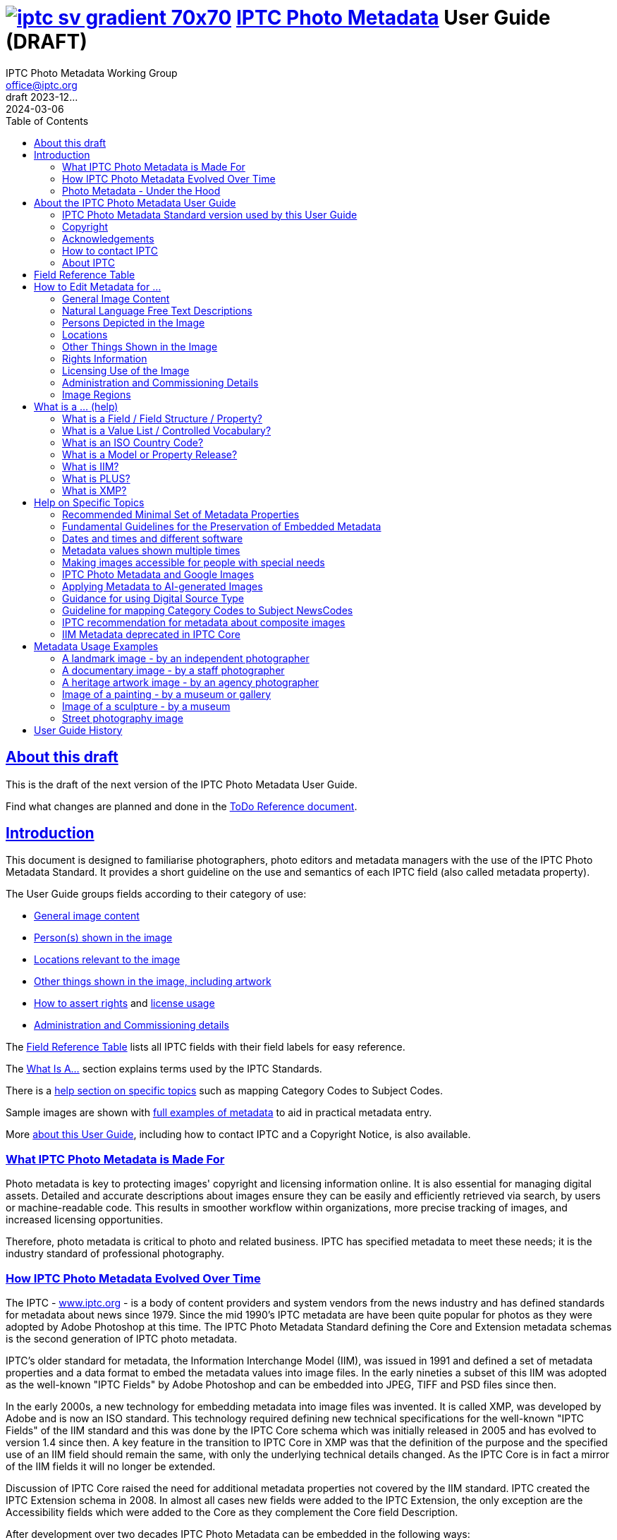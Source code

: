 = image:iptc_sv_gradient_70x70.jpg[link="https://iptc.org/standards/photo-metadata/"] link:https://iptc.org/standards/photo-metadata/[IPTC Photo Metadata] User Guide (DRAFT)
keywords: iptc, photo metadata, photo library, image metadata, photos, images, news, metadata, standard
:doctype: book
:imagesdir: ./images
:includedir: ./_includes
:stylesdir: stylesheets/
:stylesheet: asciidoctor-iptc-stds-02bis.css
:source-highlighter: coderay
:source-language: asciidoc
:icons: font
:author: IPTC Photo Metadata Working Group
:email: office@iptc.org
:version-label: DRAFT 2023-12...
:revnumber:
:revremark: 2024-03-06
:toc: left
:toclevels: 2
:nofooter:
:sectnumlevels: 4
:sectanchors:
:sectlinks:

== About this draft

This is the draft of the next version of the IPTC Photo Metadata User Guide.

Find what changes are planned and done in the https://www.iptc.org/std-dev/photometadata/documentation/userguide/IPTC-PhotoMetadata-User-Guide_ToDoRef.html[ToDo Reference document].

== Introduction

This document is designed to familiarise photographers, photo editors and metadata managers with the use of the IPTC Photo Metadata Standard. It provides a short guideline on the use and semantics of each IPTC field (also called metadata property).

The User Guide groups fields according to their category of use:

* <<General Image Content,General image content>>
* <<Persons Depicted in the Image,Person(s) shown in the image>>
* <<Locations,Locations relevant to the image>>
* <<Other Things Shown in the Image,Other things shown in the image, including artwork>>
* <<Rights Information,How to assert rights>> and <<Licensing Use of the Image,license usage>>
* <<Administration and Commissioning Details,Administration and Commissioning details>>

The <<field-reference-table,Field Reference Table>> lists all IPTC fields with their field labels for easy reference.

The <<what-is-a,What Is A...>> section explains terms used by the IPTC Standards.

There is a <<Help on Specific Topics,help section on specific topics>> such as mapping Category Codes to Subject Codes.

Sample images are shown with <<Metadata Usage Examples,full examples of metadata>> to aid in practical metadata entry. 

More <<About the IPTC Photo Metadata User Guide,about this User Guide>>, including how to contact IPTC and a Copyright Notice, is also available.

=== What IPTC Photo Metadata is Made For

Photo metadata is key to protecting images' copyright and licensing information online. It is also essential for managing digital assets. Detailed and accurate descriptions about images ensure they can be easily and efficiently retrieved via search, by users or machine-readable code. This results in smoother workflow within organizations, more precise tracking of images, and increased licensing opportunities.

Therefore, photo metadata is critical to photo and related business. IPTC has specified metadata to meet these needs; it is the industry standard of professional photography.

=== How IPTC Photo Metadata Evolved Over Time

The IPTC - https://www.iptc.org/[www.iptc.org] - is a body of content providers and system vendors from the news industry and has defined standards for metadata about news since 1979. Since the mid 1990's IPTC metadata are have been quite popular for photos as they were adopted by Adobe Photoshop at this time. The IPTC Photo Metadata Standard defining the Core and Extension metadata schemas is the second generation of IPTC photo metadata. 

IPTC's older standard for metadata, the Information Interchange Model (IIM), was issued in 1991 and defined a set of metadata properties and a data format to embed the metadata values into image files. In the early nineties a subset of this IIM was adopted as the well-known "IPTC Fields" by Adobe Photoshop and can be embedded into JPEG, TIFF and PSD files since then.

In the early 2000s, a new technology for embedding metadata into image files was invented. It is called XMP, was developed by Adobe and is now an ISO standard. This technology required defining new technical specifications for the well-known "IPTC Fields" of the IIM standard and this was done by the IPTC Core schema which was initially released in 2005 and has evolved to version 1.4 since then. A key feature in the transition to IPTC Core in XMP was that the definition of the purpose and the specified use of an IIM field should remain the same, with only the underlying technical details changed. As the IPTC Core is in fact a mirror of the IIM fields it will no longer be extended.

Discussion of IPTC Core raised the need for additional metadata properties not covered by the IIM standard. IPTC created the IPTC Extension schema in 2008. In almost all cases new fields were added to the IPTC Extension, the only exception are the Accessibility fields which were added to the Core as they complement the Core field Description.

After development over two decades IPTC Photo Metadata can be embedded in the following ways:

* IPTC Core fields can be embedded in the IIM format and/or in the XMP format. A key challenge for metadata embedded in parallel in IIM and XMP is that the values are synchronised - this should be taken care of by the image management software. 
* IPTC Extension fields can be embedded only in XMP format.

To help users, the IPTC collects information from software vendors on their support for IPTC Photo Metadata. Find out more at https://www.iptc.org/photometadata. 

Be aware that IPTC Core and IPTC Extension fields can be saved as XMP "sidecar files" for camera Raw files as some of these file formats do not support embedded metadata.

=== Photo Metadata - Under the Hood

This section explains the technical background of embedding photo metadata in an image file. (Click Details below to see it.)

[%collapsible]
====

Photo metadata has to be processed by software under the hood of panels on your computer screen. See below how this is done.
 
image:PhotoMetadata_UnderTheHood.jpg[Photo Metadata Under the Hood,width=934,height=502]

The diagram shows the flow of metadata values from an input panel on your computer screen into an image file and the way back from an image file to their display on the panel.

**What you see on your computer screen**

On the left, the diagram shows a metadata input panel for IPTC fields in your software, only a few fields are shown here.

**Inside imaging software on your computer**

In the centre, the diagram shows how your software handles the metadata. The software creates a temporary internal structure to support the data in both IIM (in blue) and XMP (in red) formats.

You can see from the orange arrows that some field values are transferred to both the IIM and the XMP structures (Creator and Description) and others only to the XMP structure (Persons Shown and Digital Source Type). Fields added to the IPTC Photo Metadata specification's Extension Schema (after 2005) exist only in XMP.

As some fields are replicated in IIM and XMP, the software has to keep these values in synch (dotted lines). This is less an issue for data transferred from the input panel than for data read from an image file.

**Inside your JPEG image file**

On the right you see the structure of an image file with sections for metadata (headers) and a section for image data (the pixels). The diagram shows that the IIM and XMP data structures are stored in two different headers. In a JPEG file the headers are of type APP1 and APP13 and they may have additional internal identifiers for the metadata formats.

The data structures are embedded into the headers using different technical formats:

* IIM is a sequence of bytes, where each field has a numeric identifier (2:80 and 2:120)
* XMP is a single (long) text string using XML as markup language, typically using angle brackets <> as delimiters. Fields are identified by strings like dc:creator.

The green arrows show how data from the internal software structure is embedded in the headers of the image file. If this file is copied to another computer, then exactly this set of embedded bytes takes the metadata to the new location.

**Metadata from the image file to your screen panel**

Data embedded in the image file can be read by software, so the process also works from right to left on the diagram, as shown by the bi-directional arrows. The software reads from the metadata headers and stores the information in its internal structures. The software has to verify that the IIM and XMP values are the same; if they are not, there are rules about which value should take precedence. At the end of this process IIM and XMP values are the same.

The values are then displayed on the panel on your computer screen and are ready for editing. Pressing Save, sends the data back to the image file for embedding as before.

====

== About the IPTC Photo Metadata User Guide

=== IPTC Photo Metadata Standard version used by this User Guide

This document is based on the IPTC Photo Metadata Standard specification document released in December 2019 including

* IPTC Core schema, version 1.4 of 19 October 2022
* IPTC Extension schema, version 1.8 as of 4 October 2023

All formal details of the standard can be obtained from  
https://iptc.org/std/photometadata/specification/IPTC-PhotoMetadata[the specification document].

The referenced PLUS standard specification is available at http://ns.useplus.org/LDF/ldf-XMPReference 

For more information about the standards, please visit https://iptc.org/photometadata or http://www.usePLUS.org 

=== Copyright

Copyright © 2024 IPTC, International Press Telecommunications Council. Rights Reserved.

The IPTC Photo Metadata User Guide document is published under the Creative Commons Attribution 4.0 license - see the full license agreement at http://creativecommons.org/licenses/by/4.0/.

By obtaining, using and/or copying this document, you (the licensee) agree that you have read, understood, and will comply with the terms and conditions of the license.

Materials used in this guide are either in the public domain or are available with the permission of their respective copyright holders. All materials of this IPTC standard covered by copyright shall be licensable at no charge.

=== Acknowledgements

This document is the result of a team effort by members of the Photo Metadata Working Group of the International Press Telecommunications Council (IPTC), with input and assistance from other contributors.

The User Guide up to this version was edited by (in alphabetical order): Linda Burman (Individual IPTC member), Caroline Desrosiers (https://scribely.com),  Annette Feldman (https://ap.org/[AP]), Brendan Quinn (https://iptc.org/[IPTC]), David Riecks (http://www.controlledvocabulary.com/[www.controlledvocabulary.com]/PLUS), Sarah Saunders (was http://www.cepic.org/[CEPIC]), Jeff Sedlik (http://www.useplus.org/[PLUS]), Michael Steidl (Honorary IPTC member).

=== How to contact IPTC

Join the public IPTC Photo Metadata group: https://groups.io/g/iptc-photometadata/ 

Submit a message on our website: https://iptc.org/about-iptc/contact-us/ 

Visit IPTC's website: https://iptc.org/photometadata 

Follow IPTC on Twitter: http://www.twitter.com/IPTC/[@IPTC]

=== About IPTC

Our mission is to simplify the distribution of information. We develop and promote efficient technical standards to improve the management and exchange of information between content providers, intermediaries and consumers. We thereby enable easy, cost-effective and rapid innovation and product development. +
We are committed to open standards and make all of our standards freely available to our members and the wider community. +
Founded in 1965 and based in London, the IPTC brings together the world's leading news agencies, publishers and industry vendors.

IPTC is a not-for-profit membership organisation registered in England - https://iptc.org/participate/membership/[find more about membership]. 

Business address:

 IPTC International Press Telecommunications Council 
 25 Southampton Buildings 
 London WC2A 1AL 
 United Kingdom

[#field-reference-table]
== Field Reference Table

This section provides a reference of field labels and names in alphabetical order for quick location of specific fields and their guidelines.

Each *Label (IPTC Name)* is linked to the User Guide section which describes this field. Click on the name and follow. { ... detail} may follow indicating this field covers a detail of the ... field in a structure.

Labels in *bold* are not defined by the IPTC Photo Metadata Standard but used by popular software. The *Same as IPTC Name* column shows the name of the corresponding IPTC field.

The column *Schema* indicates which IPTC schema the field belongs to.

[%autowidth,options="header"]
|===
|Label (IPTC Name)|Same as IPTC Name|Schema
|<<Additional Model Information>>||Extension
|<<#_creators_contact_info,Address>> {Creator's Contact detail}||Core
|<<Artwork or Object in the Image>>||Extension
|<<Alt Text (Accessibility)>> ||Core
|*Author*|<<Creator>>|
|*Author's Title*|<<#_creators_job_title,Creator's Job Title>>|
|*Byline*|<<Creator>>|
|*Byline's Title*|<<#_creators_job_title,Creator's Job Title>>|
|*Caption*|<<Description>>|
|<<#_person_shown_in_the_image_with_details, Characteristics>> {Person detail}||Extension
|<<Artwork or Object in the Image,Circa Date Created>> {Artwork or Object detail}||Extension
|<<Locations,City>> (legacy)||Core
|<<Locations,City>> {Location Created detail}||Extension
|<<Locations,City>> {Location Shown detail}||Extension
|<<#_creators_contact_info,City>> {Creator's Contact detail}||Core
|<<#_organisations_including_companies_featured_by_the_image,Code of Organisation Featured in the Image>>||Extension
|<<Artwork or Object in the Image,Content Description>> {Artwork or Object detail}||Extension
|<<Artwork or Object in the Image,Contribution Description>> {Artwork or Object detail}||Extension
|<<Contributor>>||Extension
|<<Copyright Notice>>||Core
|<<Artwork or Object in the Image,Copyright Notice>> {Artwork or Object detail}||Extension
|<<Copyright Owner>>||Extension
|<<#_creators_contact_info,Country>> {Creator's Contact detail}||Core
|<<Locations,Country Code>> (legacy)||Core
|<<Locations,Country ISO-Code>> {Location Created detail}||Extension
|<<Locations,Country ISO-Code>> {Location Shown detail}|| Extension
|<<Locations,Country Name>> {Location Created detail}|| Extension
|<<Locations,Country Name>> {Location Shown detail}|| Extension
|<<Locations,Country>> (legacy)||Core
|<<#_creator_free_text,Creator>>||Core
|<<#_creators_contact_info,Creator's Contact Info>>||Core
|<<#_creators_job_title,Creator's Job Title>>||Core
|<<Artwork or Object in the Image,Creator>> {Artwork or Object detail}||Extension
|<<Artwork or Object in the Image,Creator ID>> {Artwork or Object detail}||Extension
|<<Credit Line>>||Core
|<<Artwork or Object in the Image,Current Copyright Owner ID>> {Artwork or Object detail}||Extension
|<<Artwork or Object in the Image,Current Copyright Owner Name>> {Artwork or Object detail}||Extension
|<<Artwork or Object in the Image,Current Licensor ID>> {Artwork or Object detail}||Extension
|<<Artwork or Object in the Image,Current Licensor Name>> {Artwork or Object detail}||Extension
|<<CV-Term About the Image>>||Extension
|<<CV-Term About the Image,CV-Term CV ID>> {CV-Term detail}||Extension
|<<CV-Term About the Image,CV-Term ID>> {CV-Term detail}||Extension
|<<CV-Term About the Image,CV-Term name>> {CV-Term detail}||Extension
|<<Artwork or Object in the Image,Date Created>> {Artwork or Object detail}||Extension
|<<Data Mining>>||Extension
|<<Date Created>> ||Core
|<<Description Writer>> ||Core
|<<#_descriptioncaption,Description>> (of the full image) ||Core
|<<#_person_shown_in_the_image_with_details,Description>> {Person detail} ||Extension
|<<Other Things Shown in the Image,Description>> {Product detail} ||Extension
|<<Digital Image GUID>> ||Extension
|<<Digital Source Type>> ||Extension
|<<#_creators_contact_info,Email(s)>> {Creator's Contact detail} ||Core
|<<Embedded Encoded Rights Expressions>> {EERE} ||Extension
|<<Embedded Encoded Rights Expressions,Encoded Rights Expressions>> {EERE detail} ||Extension
|<<Embedded Encoded Rights Expressions,Encoding type>> {EERE detail} ||Extension
|<<Linked Encoded Rights Expressions,Encoding type>> {LERE detail} ||Extension
|<<Event>> ||Extension
|Event Identifier in <<Event>> ||Extension
|<<Extended Description (Accessibility)>> ||Core
|<<Product Shown in the Image,GTIN>> {Product detail} ||Extension
|<<Genre (generic)>> ||Extension
|<<Headline>> ||Core
|<<#_person_shown_in_the_image_with_details,Identifier>> {Person detail} ||Extension
|<<Product Shown in the Image,Idenfier>> {Product detail}||Extension
|<<#_image_creator_structure,Image Creator>> ||Extension
|<<Image Rating>> ||Extension
|<<Image Regions,Image Region>> ||Extension
|<<Image Registry Entry>> ||Extension
|<<Image Supplier>> ||Extension
|<<#_suppliers_image_id,Image Supplier Image ID>> ||Extension
|<<Instructions>> ||Core
|<<Intellectual Genre>> ||Core
|<<Image Registry Entry,Item Id>> {Registry Entry detail} ||Extension
|*Job*|<<Job Identifier,Job Id>> |
|<<Job Identifier,Job Id>>||Core
|<<Keyword,Keywords>> ||Core
|<<Licensor>> ||Extension
|<<Linked Encoded Rights Expressions,Link to Encoded Rights Expression>> {LERE detail} ||Extension
|<<Linked Encoded Rights Expressions,Linked  Encoded Rights Expression>> {LERE} ||Extension
|<<Locations,Location Created>> ||Extension
|<<Locations,Location Identifier>> {Location Created detail} ||Extension
|<<Locations,Location Identifier>> {Location Shown detail} ||
|<<Locations,Location Shown in the Image>> ||Extension
|<<#_max_avail_widthheight,Max Avail Height>> ||Extension
|<<#_max_avail_widthheight,Max Avail Width>> ||Extension
|<<Minor Model Age Disclosure>> ||Extension
|<<Model Age>>||Extension
|<<#_model_release_identifiers,Model Release Id>>||Extension
|<<Model Release Status>>||Extension
|<<#_person_shown_in_the_image_with_details,Name>> {Person detail} ||Extension
|<<Product Shown in the Image,Name>> {Product  detail} ||Extension
|<<#_organisations_including_companies_featured_by_the_image,Name of Organisation Featured in the Image>>||Extension
|*Object Name*|<<Title>>|
|<<Image Registry Entry,Organisation Id>> {Registry Entry detail} ||Extension
|<<Other Constraints>>||Extension
|<<Person Shown in the Image>>||Extension
|<<#_person_shown_in_the_image_with_details,Person Shown in the Image with Details>>||Extension
|<<#_creators_contact_info,Phone(s)>> {Creator's Contact detail} ||Core
|<<Artwork or Object in the Image,Physical Description>> {Artwork or Object detail} ||Extension
|<<#_creators_contact_info,Postal Code>>{Creator's Contact detail} ||Core
|<<Product Shown in the Image>>||Extension
|<<Property Release Id>>||Extension
|<<Property Release Status>>||Extension
|*Provider*|<<Credit Line>>|
|<<Locations,Province or State>> (legacy)||Core
|<<Locations,Province or State>> {Location Created detail}||Extension
|<<Locations,Province or State>> {Location Shown detail}||Extension
|<<CV-Term About the Image,Refined 'about'>> {CV-Term detail}	||Extension
|<<Embedded Encoded Rights Expressions,Rights Expression Language ID>> {EERE detail}||Extension
|<<Linked Encoded Rights Expressions,Rights Expression Language ID>> {LERE detail}||Extension
|<<Rights Usage Terms>>||Core
|<<Image Registry Entry,Role>> {Registry Entry detail}||Extension
|<<IPTC Scene Code,Scene Code>>||Core
|<<Source (Supply Chain)>>||Core
|<<Artwork or Object in the Image,Source>> {Artwork or Object detail}||Extension
|<<Artwork or Object in the Image,Source Inventory Number>> {Artwork or Object detail}	||Extension
|<<Artwork or Object in the Image,Source Inventory URL>> {Artwork or Object detail}	||Extension
|*Special Instructions*|<<Instructions>>|
|<<Locations,State/Province>> {Location detail} ||Core
|<<Artwork or Object in the Image,Style Period>> {Artwork or Object detail} ||Extension
|<<IPTC Subject Code (Legacy)>> ||Core
|<<Locations,Sublocation>> (legacy) || Core
|<<Locations,Sublocation>> {Location Created detail} ||Extension
|<<Locations,Sublocation>> {Location Shown detail} ||Extension
|<<Title>> ||Core
|<<Artwork or Object in the Image,Title>> {Artwork or Object detail} ||Extension
|*Transmission Reference*|<<Job Id>>|
|<<Web Statement of Rights>>||Extension
|<<#_creators_contact_info,Website(s)>> {Creator's Contact detail} ||Core
|<<Locations,World Region>> {Location Created detail}||Extension
|<<Locations,World Region>> {Location Shown detail}||Extension
|===

== How to Edit Metadata for ...

This section groups metadata fields according to information type.

=== General Image Content

A key use of metadata is to describe the content of an image. This can be done in two basic ways:

* Using standard terms from value lists or controlled vocabularies.
+
Choosing terms from a standard list of values enables easier and more consistent search within a single collection or across collections. Controlled vocabularies are one form of value list. 
* Using free-text (natural language)

TIP: Read also about metadata for specific content on pages about
<<Persons depicted in the Image,persons>>,
<<Locations,locations>> or
<<Other things shown in the Image,other things>> (organisations, events, products,
artwork, objects).

==== Keyword

Enter keywords to describe the visible and abstract content of the photograph.  Keywords are in free text form, and may be single or compound terms.

Keywords are descriptive words added to an image to enable search and retrieval. They describe what is visible in the image and concepts associated with the image. Keywords are expressed as a list of terms. Keywords can be single or compound terms.

Values from the controlled vocabulary IPTC Subject Codes should be placed into the "Subject Code" field.

WARNING: Keywords may have to be separated by commas or other separators depending on the software. The field for each keyword is limited by the IIM format to about 64 characters. In XMP there is effectively no character limit.

==== IPTC Subject Code (Legacy)

This field can be used to specify and categorise the content of a photograph by using one or more subjects as listed in the IPTC "Subject NewsCodes" taxonomy (available from http://cv.iptc.org/newscodes/subjectcode). Each subject term is represented as a code of 8 digits in an unordered list. Only subjects from this controlled vocabulary should be used in this field, free text keywords should be entered into the Keyword field. +
As this vocabulary is not maintained by IPTC since 2010 the use of this field is a legacy. For the classification of images use the IPTC Media Topics vocabulary now, see: http://cv.iptc.org/newscodes/mediatopic. For the Media Topics the CV Term About Image field must be used - see it just below.

==== CV-Term About the Image

This field structure is a generic way to add one or more terms, themes or named entities to describe the image.

Multiple terms may be used; each term must be taken from an identified Controlled Vocabulary. Terms may be from different Controlled Vocabularies.

This CV field enables users to enter terms about the image from specific controlled vocabularies. Terms from one or more vocabularies may be entered.

The structure is:

CV Term Name::
taken from a Controlled Vocabulary
CV Term ID::
Unique identifier for the term in the Controlled Vocabulary.
CV ID::
Unique identifier for the Controlled Vocabulary (often a URL).
Refined "About"::
Optional: globally Unique identifier for a concept refining the ‘about' relationship between the image and the CV term. Example: the concept could stand for emotions shown by persons in the image. 

==== Intellectual Genre

Globally unique identifier for controlled terms to describe the genre of the photo. The identifiers of the terms of the IPTC Genre vocabulary may be used http://cv.iptc.org/newscodes/genre or other genre vocabularies more focused on photography.

==== Genre (generic)

This field structure is a generic way to describe the genre of the photo with a value from any Controlled Vocabulary. (The Intellectual Genre actively supports only the use of an IPTC vocabulary.)

Multiple genre terms may be used; each term must be taken from an identified Controlled Vocabulary.

Genre Terms from one or more vocabularies may be entered.

The structure is:

CV Term Name::
taken from a Controlled Vocabulary
CV Term ID::
Unique identifier for the term in the Controlled Vocabulary.
CV ID::
Unique identifier for the Controlled Vocabulary (often a URL).
Refined "About"::
Optional: globally Unique identifier for a concept refining the kind of genre CV this term originates from. Example: the used genre CV is providing terms of journalistic genres, product genres, usage genres, etc. 

==== IPTC Scene Code

This field is used to describe the scene of a photo using one or more terms from the IPTC "Scene-NewsCodes". You should only enter values from the IPTC Scene controlled vocabulary (available from http://cv.iptc.org/newscodes/scene). Each IPTC Scene term is represented as a 6 digit numerical string in an unordered list.

==== Image Rating

Many professional photo applications have had a image rating feature for some time. These are typically shown as star ratings within a collection and are used to indicate the quality of an image; typically giving one star for entry-level photos, and reserving the higher numbered values for more special or unique images. Assigning a star rating as part of a workflow will make it easier to quickly find, sort, or filter out more valuable images from a grouping at a later point in time. 

Photographers may use a method where any ‘keepers' from an assignment are given one star during an initial review. On a second pass they may give a two-star rating to those images deemed superior, or even three stars for those that are outstanding. These values may differ from what an agency or distributor uses, so they may be overwritten or re-evaluated. Some editors recommend that you think of this as a pyramid, with a 10 to 1 ratio between each level. This method will ensure you won't end up with too many ‘special' photos in a collection.

To make sure you consistently apply the same image rating criteria each time, write down your rationale. Then put this text somewhere you can refer to each time you are editing. 

Here is one photographer's image rating rationale as an example:

* 0 stars = record shots, or don't delete immediately (fall back images)
* pass:[*] = Entry level threshold achieved (in focus, exposure within reason)
* pass:[**] = Best shot from each scenario or take. (usually 1 or 2 selected for every 10 shots?)
* pass:[***] = Stars of the collection, have or will prep to master files or client selects
* pass:[****] = Show stoppers. These are the "Best in class" or, "cream of the crop"
* pass:[*****] = Reserved for future use... (which means it could be used for temporary tagging)

Note that the star rating is done by the user/supplier and there is no universal standard for the rating between systems/collections.

=== Natural Language Free Text Descriptions

Free-text descriptions provide valuable information about the image in human readable form.

==== Headline

A headline is a brief synopsis or summary of the contents of the photograph. Like a news story, the Headline should grab attention, and telegraph the content of the image to the audience. Headlines need to be succinct. Leave the supporting narrative for the Description field. Do not, however, confuse the Headline term with the Title term.

WARNING: This field is limited by the IIM format to about 256 characters. In XMP there is effectively no character limit.

==== Description/Caption

The Description field, often referred to as a ‘caption', is used to describe the who, what (and possibly where and when) and why of what is happening in the photograph. It can include people's names, their roles in the action, and location information. Geographic location details should also be entered in the Location fields. The amount of detail included will depend on the image and whether the image is documentary or conceptual. Typically, editorial images come with complete caption text, while advertising images may not.

The Description field should not be confused with the field for <<Alt Text (Accessibility)>>, see below. 

WARNING: This field is limited by the IIM format to about 2000 characters. In XMP there is effectively no character limit.

==== Alt Text (Accessibility)

This field is used to provide a brief textual description of the purpose and meaning of an image that can be accessed by assistive technology or displayed when the image is disabled in the browser. The purpose of Alt Text is to provide a text alternative that serves the equivalent purpose. 

While there is effectively no character limitation for Alt Text, the best practice is to keep the description short (a couple of sentences) so that assistive technology users can quickly navigate images on a page. If more detail is required to provide a text alternative, use this field to provide a summary and <<Extended Description (Accessibility)>> to provide additional details about the image. 

WARNING: Some editing interfaces may indicate when a specific number of characters (about 250) is exceeded. 

Alt Text may be hidden from view within the HTML coding of a website; this field is intended to be read out loud by text-to-speech and assistive technologies while the <<Description/Caption>> is often presented as a visible caption below the image and provides the facts about an image. 

Alt Text is required for conformance with the https://www.w3.org/TR/WCAG22/#text-alternatives[W3C Web Content Accessibility Guidelines (WCAG) Success Criterion 1.1.1 Text Alternatives].

This field should not be confused with the IPTC field <<Headline>>, which is a brief synopsis or summary of the contents of the image.


.Top 5 Tips for Writing Alt Text
****
. **Be specific:** Effectively convey the visual message by describing all meaningful and relevant details.
. **Keep it short:** Be as brief as you can. Know when you need to write more for complex images.
. **Limit keywords:** Alt Text is definitely not for boosting SEO. Beware of SEO-focused alt text "shortcuts."
. **Don’t repeat information:** Don’t copy/paste or auto-populate from adjacent text on the page.
. **Incorporate context:** Alt Text must make sense and flow with the surrounding page content.
****

More information on accessibility can be found in the <<Making images accessible for people with special needs>> section in this guide.

==== Extended Description (Accessibility)

The Extended Description (Accessibility) field can be used to provide a more detailed textual description of the purpose and meaning of an image that elaborates on the information provided by the <<Alt Text (Accessibility)>> field. Extended Description (Accessibility) is not required if the Alt Text (Accessibility) field provides a text alternative that serves the equivalent purpose. It should not repeat the information in the Alt Text (Accessibility) property.

This property should not be confused with the IPTC property <<Description/Caption>>. 

WARNING: Be aware that this IPTC field does not support formatted text or HTML markup.  

More information on accessibility can be found in the <<Making images accessible for people with special needs>> section in this guide.

=== Persons Depicted in the Image

For a specific person shown in the image several properties can be used:

* Person shown in the image only - use the field *Person Shown*
* If the name, an identifier and a detailed description of the person is to be entered then the field structure *Person Shown with Details* should be used.

Persons in the image may also be entered in the caption and keyword fields.

There are other fields associated with persons depicted in the image:

* <<Additional Model Information,Additional Model Information>>
* <<Model Age,Model Age>>
* <<Minor Model Age Disclosure,Minor Model Age Disclosure>>
* <<Model Release Status,Model Release Status>>
* <<#_model_release_identifiers,Model Release Identifiers>>

TIP: Read also about metadata for specific content on pages about
<<General Image Content,general image content>>,
<<Locations,locations>> or
<<Other things shown in the Image,other things>> (organisations, events, products,
artwork, objects).
 
==== Person Shown in the Image

Use this field to note the name of a person or persons shown in the image. Typically these would be recorded as they would be typed in a query, first name / last name (given name / surname).

==== Person Shown in the Image, with Details

Use this field structure to record details about each relevant and recognisable person(s) shown in the image. This might include links to a global online resource which lists the person uniquely with an identifier.  There are fields to record physical characteristics and other details to help distinguish this person from others in the image.

These details are useful for identifying and distinguishing this person from others in the image.

Name::
Use this field to note the name of a person or persons shown in the image. Typically, these would be recorded as they would be typed in a query, first name / last name (given name / surname).

Identifier::
Use this field to enter one or more Globally Unique Identifier(s) for the person, such as those from WikiData or Freebase. This should be entered in the form of a URI.

Characteristics::
Use this field structure including CV Term Name, CV Term ID, CV ID and Refined ‘About' for properties or traits of the person by selecting a term from a Controlled Vocabulary (CV). 

Description::
A free-text description of any actions taken, as well as any gestures or emotional expressions shown, by the person shown in the image.

==== Additional Model Information 

The Additional Model Information field can be used to record information about the ethnicity and other facets of the person(s) ("model(s)") appearing in the image. Use the Model Age field to note the age of model(s).

==== Model Age

Age of the human model(s) at the time this image was taken in a model released image. If there is more than one model in the image, the ages can be listed in any order.

The user should be aware of any legal implications of providing ages for young models.

==== Minor Model Age Disclosure

Age of the youngest model pictured in the image, at the time that the image was made. 
The user should be aware of any legal implications of providing ages for young models.

The identifier of one of these possible terms can be applied as value to the field:

* link:http://ns.useplus.org/ldf/vocab/AG-UNK[Age Unknown ^] +
Identifier: `http://ns.useplus.org/ldf/vocab/AG-UNK`
* link:http://ns.useplus.org/ldf/vocab/AG-A25[Age 25 or Over ^] +
Identifier: `http://ns.useplus.org/ldf/vocab/AG-A25`
* link:http://ns.useplus.org/ldf/vocab/AG-A24[Age 24 ^] +
Identifier: `http://ns.useplus.org/ldf/vocab/AG-A24`
* link:http://ns.useplus.org/ldf/vocab/AG-A23[Age 23 ^] +
Identifier: `http://ns.useplus.org/ldf/vocab/AG-A23`
* link:http://ns.useplus.org/ldf/vocab/AG-A22[Age 22 ^] +
Identifier: `http://ns.useplus.org/ldf/vocab/AG-A22`
* link:http://ns.useplus.org/ldf/vocab/AG-A21[Age 21 ^] +
Identifier: `http://ns.useplus.org/ldf/vocab/AG-A21`
* link:http://ns.useplus.org/ldf/vocab/AG-A20[Age 20 ^] +
Identifier: `http://ns.useplus.org/ldf/vocab/AG-A20`
* link:http://ns.useplus.org/ldf/vocab/AG-A19[Age 19 ^] +
Identifier: `http://ns.useplus.org/ldf/vocab/AG-A19`
* link:http://ns.useplus.org/ldf/vocab/AG-A18[Age 18 ^] +
Identifier: `http://ns.useplus.org/ldf/vocab/AG-A18`
* link:http://ns.useplus.org/ldf/vocab/AG-A17[Age 17 ^] +
Identifier: `http://ns.useplus.org/ldf/vocab/AG-A17`
* link:http://ns.useplus.org/ldf/vocab/AG-A16[Age 16 ^] +
Identifier: `http://ns.useplus.org/ldf/vocab/AG-A16`
* link:http://ns.useplus.org/ldf/vocab/AG-A15[Age 15 ^] +
Identifier: `http://ns.useplus.org/ldf/vocab/AG-A15`
* link:http://ns.useplus.org/ldf/vocab/AG-U14[Age 14 or Under ^] +
Identifier: `http://ns.useplus.org/ldf/vocab/AG-U14`

==== Model Release Status

This field summarises the availability and scope of model releases authorising usage of the likenesses of persons appearing in the photograph.

The identifier of one of these possible terms can be applied as value to the field:

* link:http://ns.useplus.org/ldf/vocab/MR-NON[None ^] - no release is available +
Identifier: `http://ns.useplus.org/ldf/vocab/MR-NON`
* link:http://ns.useplus.org/ldf/vocab/MR-NAP[Not Applicable ^] - there are no recognisable people in the image +
Identifier: `http://ns.useplus.org/ldf/vocab/MR-NAP`
* link:http://ns.useplus.org/ldf/vocab/MR-UMR[Unlimited Model Releases ^] - releases are available for all people in the image, AND the terms of each release authorise unlimited usage of the model(s) likenesses +
Identifier: `http://ns.useplus.org/ldf/vocab/MR-UMR`
* link:http://ns.useplus.org/ldf/vocab/MR-LMR[Limited or Incomplete Model Releases ^]  - there are releases for some of the people in the image, OR one or more of the releases include terms limiting usage of model(s) likenesses +
Identifier: `http://ns.useplus.org/ldf/vocab/MR-LMR`

We recommend that the PLUS controlled value Unlimited Model Releases (MR-UMR) be used sparingly, and encourage you to check the wording of the model release thoroughly before choosing this value.

==== Model Release Identifier(s)

Use this field for the ID of each available Model Release document. Be sure to give a unique number or name to all releases (both model and property), and record that information in this field. If you don't already include an ID name/number on your releases, consider adding one as this will make it easier to cross reference.

=== Locations

The original ‘Location' fields in IPTC (Core) do not distinguish between the location where the image was created and the location shown in the image. The IPTC Location Created and Location Shown field structures were added later to remove this ambiguity. 

When populating the Location fields, it is good practice to start with the sublocation which is at the lowest level of the location hierarchy. The wider Location terms define the position of the sublocation.

TIP: Read also about metadata for specific content on pages about
<<General Image Content,general image content>>,
<<Persons depicted in the Image,persons>> or
<<Other things shown in the Image,other things>> (organisations, events, products,
artwork, objects).

All location field structures use the following geographic hierarchy:

Sublocation::
This could be the name of a specific area within a city (Manhattan) or the name of a well-known location (Pyramids of Giza) or a monument or natural feature outside a city (Grand Canyon, Mont Blanc Peak) +
The area covered by Sublocation may differ for the two types of location. For Location Created, the sublocation might be derived from the Exif GPS coordinates of the camera. In general, the Location Shown should specify the area of interest shown in the image, which is a broader area e.g. The Vosges Mountains.

City::
The name of the city or town or nearest human settlement such as village.  If there is no data for ‘city', leave the field blank and enter details in sublocation and other fields in the hierarchy.

State/Province ::
The name of the State or Province or other sub-region of a country. Use of the full name, rather than the abbreviation, is advisable for international audiences.

Country::
The name of the country.

Country Code::
Country codes are two or three letter upper-case codes as defined by the ISO 3166 standard. 
The codes are available from: https://www.iso.org/obp/ui/. If both the Country and Country Code fields are used, the Country Code is the authoritative reference. Most photo businesses use the 3 letter code.

World Region::
The name of the region of the world.

WARNING: The location fields are limited by the IIM format to about 32 characters. In XMP there is effectively no character limit.

==== Location (Original/Legacy)

The legacy Location fields - in most cases shown as sequence of stand-alone fields - are widely understood to express the location shown in the image. They can be used where it is important to display the location values in software which does not read Location Created and Location Shown field structures. Some software applications copy data from the Location fields to the field structure ‘Location Shown.' 

==== Location Created

The location where the image was created.

Use this field structure to specifically record the location where the photo was taken. If the location shown in the image is different from the location where the photo was taken then the IPTC field structure ‘Location Shown in the Image' should be used to note the difference. For example, if you are photographing a mountain with a telephoto lens from a distance, you may be standing on the other side of a state or even country border.

==== Location Shown in Image 

This field structure describes the location shown in the image. Where the subject of the image is in a different location to the camera the values should differ from those in ‘Location Created'. 

=== Other Things Shown in the Image

IPTC supports metadata about typically annotated things in an image:
* Organisations
* Events covered by the image
* Products
* Artwork or objects in an image

TIP: Read also about metadata for specific content on pages about
<<General Image Content,general image content>>,
<<Persons depicted in the Image,persons>>,
<<Locations,locations>> or
<<Other things shown in the Image,other things>> (organisations, events, products,
artwork, objects).

==== Organisations (including companies) featured by the image

Featured organisations can be described by name and code:

Featured Organisation Name::
The name of the organisation or company featured in or associated with the image. For example, an image of people at an event may list the organising or sponsoring company as a featured organisation.
Featured Organisation Code::
A code from a known controlled vocabulary for identifying the organisation or company featured in the image. E.g. The stock ticker symbol would list Microsoft as MSFT or Adobe as ADBE. The code is not linked in this field specifically to the Organisation Name in the data structure, but it serves as an additional search term if necessary.

==== Event

The Event field describes a specific named event associated with the image, e.g. Archimedes press conference, The Great Steamboat Race, Maui Classical Music Festival. Sub events of larger events can be included as in: XXXI Olympic Summer Games (Rio): opening ceremony. +
In 2023 the field **Event Indentifier** was introduced to add a unique identifier to the event. Example: the URL of a page about the event can be used as identifier.

==== Product

The Product Shown field structure is used to describe one to many products depicted by the image. The **name** of the product and a textual **description** can be applied to the corresponding fields. To identify the product a single 14 digit **GTIN** (Global Trade Item Number) of the product should be applied to the GTIN field, GTIN-8 to GTIN-14 codes can be used too. For identifiers beyond GTIN the field **Identifier** can be used, multiple may be applied.

==== Artwork or Object in the Image

This field structure is used to record information about artworks or other objects in the image, and includes descriptive, administrative and rights information. This category covers paintings, sculptures, objects, and other items of interest for cultural heritage such as archaeological finds.

Title (AO)::
The textual title of the work, or reference name. Do not confuse this with the Title field for the image showing this artwork or object.
Content Description  (AO)::
Free-text description of the content depicted in the artwork or object e.g. View of the Rhine River in Cologne. 
Contribution Description (AO)::
Contributions made to the artwork or object expressed as free-text. This can include find, restoration, engraving, or any contribution not included under the work ‘Creator'. Include the type, date and location of contribution, and details about the contributor.
Physical Description (AO)::
The physical characteristics of the artwork or object as free-text. Object type, materials-techniques and measurements may be described but not content of the artwork or object, for which there is the Content Description field.
Date Created (AO)::
The date (and optionally the time) that artworks or objects in the image were created. Please note that historical dates (before about 1900) may be handled differently by different operating systems and/or software versions and the same holds for partial dates such as year only. It may be advisable to also enter dates before that year in the Circa Date Created field. Do not confuse this field value with the Date Created field for the image showing this artwork or object.
Circa Date Created (AO) ::
A free text field for use where the exact date of creation of the artwork or object is unknown. An approximate date is entered in text rather than date format e.g. ‘ca 1900', ‘19th century'
Style Period (AO)::
Free-text field for style, historical or artistic period, movement, group, or school describing  the artwork or object.
Creator (AO)::
Name of the creator of the artwork or other objects in the image. Where the artist cannot or should not be identified, the name of a company or organisation may be used. Do not confuse this field value with the Creator of the image showing this artwork or object.
Creator ID (AO)::
Globally unique identifier for the creator of the artwork or object in the image. For example use an identifier issued by an online registry of persons or companies. 
Multiple IDs should be entered in the same sequence as the creator names. 
Do not confuse this field value with the Creator Id of the Image Creator of the image showing this artwork or object.
Source (AO)::
Name of the organisation or body that holds or has registered the artwork or object for inventory purposes.
Source Inventory Number (AO)::
Inventory number issued by the Source, for example an accession number.
Source Inventory URL (AO)::
URL supplied by the Source for the online metadata record. 
Copyright Notice (AO)::
Copyright notice for claiming the intellectual property for the artwork or object in the image. It should identify the current owner of the copyright and associated intellectual property rights.
Do not confuse this field value with the Copyright Notice of the image showing this artwork or object.
Current Copyright Owner Name (AO) ::
Name of the current owner of the copyright in the artwork or object.
Do not confuse this field value with the Name field of the Copyright Owner of the image showing this artwork or object.
Current Copyright Owner ID (AO) ::
A globally unique identifier for the current copyright owner e.g. issued by an online registry of persons or companies.
Do not confuse this field value with the Identifier field of the Copyright Owner of the image showing this artwork or object.
Current Licensor Name (AO) ::
Name of the current licensor of the artwork or object.
Do not confuse this field value with the Name field of the Licensor of the image showing this artwork or object.
Current Licensor ID (AO) ::
A globally unique identifier for the current licensor e.g. issued by an online registry of persons or companies.
Do not confuse this field value with the Identifier field of the Licensor of the image showing this artwork or object.

=== Rights Information

This section is about how to record rights information for an image. 

TIP: Read also the section about <<Licensing Use of the Image,licensing the use of the image>>.

NOTE: Be aware that values assigned to rights-related metadata fields - including fields about licensing – of an image may be affected a) by laws and other regulations of the region in which the image is used, and b) by contracts applying to the image.

The creator of the image as owner of rights can be identified by two fields:
<<#_creator_free_text,Creator>> a free text field for the name of the Creator and 
<<#_image_creator_structure,Image Creator>> a field structure including the name of the Creator and an identifier for the Creator.

IPTC recommends using the older Creator name only field for all images. The newer field structure (Name and ID) should be used in addition to this, when a Creator identifier is available.  

Creator data saved in these fields should not be altered over time.

The Image Creator, Copyright Owner, Image Supplier and Licensor may be the same or different entities.

==== Creator (free text)

Name of the creator of the image. Where the artist cannot or should not be identified, the name of a company or organisation may be use.

WARNING: This field is limited by the IIM format to about 32 characters. In XMP there is effectively no character limit.

WARNING: This field is shown in the Image Credits of a photo in the results of a Google image search.

==== Image Creator (structure)

This field can be used to indicate the creator or creators of the image by name and identifier.

==== Creator's Job Title

The job title of the person who created the photograph. For examples this might include titles such as: Staff Photographer, Independent Commercial Photographer, or staff writer. Since this is a qualifier for the Creator field, the Creator field must also be filled out. 

WARNING: This field is limited by the IIM format to about 32 characters. In XMP there is effectively no character limit.

==== Creator's Contact Info

The Contact Info fields provide a generic structure for storing contact information for the person or organisation that created this image.

Address (CCI)::
The address field is a multi-line field. Enter the street name and number or postbox to which mail should be sent, and a company name or location (building name, floor number) if necessary.
City (CCI)::
The name of the city in which the primary contact's business is located. 
State/ Province (CCI)::
The State or Province in which the primary contact's business is located. For clarity, it is best to use the full name rather than the abbreviation.
Postal Code (CCI)::
The local postal code (such as ZIP code) in which the primary contact's business is located.
Country (CCI)::
The name of the country (or ISO Country Code) in which the primary contact's business is located.
Phone(s) (CCI)::
The primary contact's business or work telephone number. Multiple numbers can be given, separated by a comma.  Be sure to include the complete international format of a phone number which is: +{countrycode} ({regional code}) {phone number} - {extension if required} 
e.g. +1 (212) 1234578 
Email(s) (CCI)::
The primary contact's business or work email address, such as name@domain.com. Multiple email addresses can be given, separated by a comma.  
Website(s) (CCI)::
The URL or web address for the primary contact's business. Multiple addresses can be given, separated by a comma.

==== Contributor

Some images have multiple people (or systems) contributing to their creation. For example a fashion shoot may have a stylist, wardrobe manager, hair and make-up artists and more. A photo in a cookbook may have a food stylist. These people did not take the photo, but they contributed to its creation.

Indicate a contributor using name and identifier. +
In addition the kind of contribution can be expressed by a value from a vocabulary of roles of persons contributiong to an image - it should be based on industry wide practices. + 
IPTC provides such a vocabulary at https://cv.iptc.org/newscodes/contentprodpartyrole/

NOTE: We recommend using the <<Product,Product Shown in the Image>> property, optionally as part of an <<Image Regions,Image Region>>, to list details of product(s) such as handbags or pairs of shoes featured in an image.

==== Copyright Notice

The Copyright Notice contains information required to assert copyright in the image and should contain the name of the current copyright holder, whether an individual or a company. The format will differ according to the relevant copyright legislation. It may include the copyright symbol ©, the year of publication, and other commonly used terms such as ‘All Rights Reserved.' If an image is Public Domain, it can be indicated here. 

For legal advice on asserting copyright, you should consult a lawyer.

Notes on usage rights (how the image may be used) should be provided in the "Rights Usage Terms" field.

WARNING: This field is limited by the IIM format to about 128 characters. In XMP there is effectively no character limit.

IMPORTANT: This field is shown in the Image Credits of a photo in the results of a Google image search.

==== Copyright Owner

Indicate the owner or owners of the copyright in the image, using name and identifier. Note that Copyright Owner, Image Creator, Image Source and Licensor may be the same or different entities.

==== Credit Line

The Credit Line shows how the image should be credited when published, as specified by the supplier of the image. The format varies for different suppliers and may contain: Agency Name, Photographer Name, Rights assertions. E.g. Agency/Photographer; © Photographer; Museum/Artist 
The Credit Line may contain information also listed in other fields such as Creator, Copyright Notice, Supplier.

NOTE: In IPTC Core version 1.0 this field was named 'Provider'.

WARNING: This field is limited by the IIM format to about 32 characters. In XMP there is effectively no character limit.

IMPORTANT: This field is shown as Image Credits of a photo in the results of a Google image search.

==== Source (Supply Chain)

The Source field is used to name parties with a role in the supply chain, such as agencies, originating organisations, or photographers. The Source field is useful for syndication where the original supplier agency or photographer  is different from the end supplier. 

NOTE: Before the IPTC Photo Metadata Standard 2014 the semantics of this field were restricted to the original copyright owner of the image.)

WARNING: This field is limited by the IIM format to about 32 characters. In XMP there is effectively no character limit.

==== Data Mining

This field can be used to communicate permissions and prohibitions on the use of your images for data mining for the purpose of AI/ML training, generative AI/ML traning and more. It uses a standardised list of values, jointly developed by IPTC and the PLUS Coalition, see it below. +
You can choose a single value for this field only; or you use a value for this field in combination with another field like the <<Other Constraints>>, or the <<Linked Encoded Rights Expressions,Linked  Encoded Rights Expression>> field or <<Embedded Encoded Rights Expressions>> field. See the notes on this use below. 

NOTE: Please note that regional laws applying to an image may prohibit, constrain, or allow data mining for certain purposes (such as search indexing or research), and may overrule the value selected for this field. Similarly, the absence of a prohibition does not indicate that the asset owner grants permission for data mining or any other use of an image.

The identifier of one these terms can be applied as value to the Data Mining field:

* link:http://ns.useplus.org/ldf/vocab/DMI-UNSPECIFIED[Unspecified ^] - no prohibition defined +
Identifier: `http://ns.useplus.org/ldf/vocab/DMI-UNSPECIFIED`
* link:http://ns.useplus.org/ldf/vocab/DMI-ALLOWED[Allowed ^] - any kind of data mining +
Identifier: `http://ns.useplus.org/ldf/vocab/DMI-ALLOWED`
* link:http://ns.useplus.org/ldf/vocab/DMI-PROHIBITED-AIMLTRAINING[Prohibited for AI/ML training ^] +
Identifier: `http://ns.useplus.org/ldf/vocab/DMI-PROHIBITED-AIMLTRAINING`
* link:http://ns.useplus.org/ldf/vocab/DMI-PROHIBITED-GENAIMLTRAINING[Prohibited for Generative AI/ML training ^] + 
Identifier: `http://ns.useplus.org/ldf/vocab/DMI-PROHIBITED-GENAIMLTRAINING`
* link:http://ns.useplus.org/ldf/vocab/DMI-PROHIBITED-EXCEPTSEARCHENGINEINDEXING[Prohibited except for search engine indexing^] - it permits only data mining by search engines available to the public to identify the URL for an image and its associated data, and prohibits all other uses + 
Identifier: `http://ns.useplus.org/ldf/vocab/DMI-PROHIBITED-EXCEPTSEARCHENGINEINDEXING`
* link:http://ns.useplus.org/ldf/vocab/DMI-PROHIBITED[Prohibited ^] - any kind of data mining + 
Identifier: `http://ns.useplus.org/ldf/vocab/DMI-PROHIBITED`
* link:http://ns.useplus.org/ldf/vocab/DMI-PROHIBITED-SEECONSTRAINT[Prohibited, see Other Constraints ^] field - the <<Other Constraints>> field should have a value + 
Identifier: `http://ns.useplus.org/ldf/vocab/DMI-PROHIBITED-SEECONSTRAINT`
* link:http://ns.useplus.org/ldf/vocab/DMI-PROHIBITED-SEEEMBEDDEDRIGHTSEXPR[Prohibited, see Embedded Encoded Rights Expression ^] field - the <<Embedded Encoded Rights Expressions>> field should have a value + 
Identifier: `http://ns.useplus.org/ldf/vocab/DMI-PROHIBITED-SEEEMBEDDEDRIGHTSEXPR`
* link:http://ns.useplus.org/ldf/vocab/DMI-PROHIBITED-SEELINKEDRIGHTSEXPR[Prohibited, see Linked Encoded Rights Expression ^] field - the <<Linked Encoded Rights Expressions,Linked Encoded Rights Expression>> field should have a value + 
Identifier: `http://ns.useplus.org/ldf/vocab/DMI-PROHIBITED-SEELINKEDRIGHTSEXPR`


==== Other Constraints

This field can be used to indicate any additional constraints on the use of the image by natural free text. These constraints may be used to limit the scope of usage allowed.

==== Property Release Status

This field summarises the availability and scope of property releases for the photograph.

The identifier of one these possible terms can be applied as value to the field:

* link:http://ns.useplus.org/ldf/vocab/PR-NON[None ^] - no release is available +
Identifier: `http://ns.useplus.org/ldf/vocab/PR-NON`
* link:http://ns.useplus.org/ldf/vocab/PR-NAP[Not Applicable ^] - there are no items requiring a property release in the image +
Identifier: `http://ns.useplus.org/ldf/vocab/PR-NAP`
* link:http://ns.useplus.org/ldf/vocab/PR-UPR[Unlimited Property Releases ^] - releases are available for all property shown in the image +
Identifier: `http://ns.useplus.org/ldf/vocab/PR-UPR`
* link:http://ns.useplus.org/ldf/vocab/PR-LPR[Limited or Incomplete Property Releases ^] - there are releases for some property shown in the image but not for all +
Identifier: `http://ns.useplus.org/ldf/vocab/PR-LPR`

We recommend that the PLUS specified value Unlimited Property Releases (PR-UPR) be used with care, and encourage you to check the wording of the property release thoroughly before choosing this value.

==== Property Release Identifier(s)

Use this field to indicate the ID for each Property Release document. Ensure all releases (both model and property) are assigned a unique number, and record that information in this field.

TIP: Read about Model Releases in the section about persons in an image.

==== Web Statement of Rights

The Web Statement of Rights can be used to link the viewer to a web page (by a URL) which provides a statement of the copyright ownership and usage rights of the image. In the Adobe ‘File Info' panel this field is called the ‘Copyright Info URL.'

=== Licensing Use of the Image

This section provides fields for information required when licensing an image. 

TIP: Read also the section about <<Rights Information,rights information>>.

NOTE: Be aware that values assigned to rights-related metadata fields - including fields about licensing – of an image may be affected a) by laws and other regulations of the region in which the image is used, and b) by contracts applying to the image.

==== Rights Usage Terms

This field is for free-text instructions on how the image may be legally used. E.g. ‘Permission is required from (Supplier or Creator) to publish this image' or ‘Licensed to (Customer) for use in (publication) until (date)'. 

For more detailed licensing terms, you may use the PLUS ‘Media Selector', or another standardised vocabulary. This field may also be used to indicate a Creative Commons Licence assigned to the image.

==== Image Supplier

This field structure identifies the most recent supplier of the image. This may be the copyright owner, creator, or another party in the supply chain, such as an agency or other distributor. This field structure may also be used for parties with a role known as provider.

Image Supplier Name::
Name of the image supplier.
Image Supplier ID::
The Image Supplier may optionally be identified here by a recognised ID such as the PLUS ID or company URL. 

==== Supplier's Image ID

The ID assigned to the image by the Image Supplier. Not to be confused with the Image Supplier ID, which identifies the supplier, not the image!

==== Licensor

This field structure holds contact details for the person or entity authorised to licence the image. It includes Name, Identifier, Phone number, Fax Number, Email address, Web address. Up to 3 licensors may be entered.

==== Encoded Rights Expressions

A machine readable rights expression may include all or some of the terms and conditions of a licensing agreement. It communicates key information such as permissions, constraints and duties to allow for informed decisions as to how, where and when an image may be distributed to end users.

The Rights Expression may be included in two different ways:

* by embedding a serialized expression into the image file
* by a link to a web resource holding the expression

==== Embedded Encoded Rights Expressions

This structure holds encoded rights expressions. The values are created by software outside the panel, using standardised rights expression languages such as MPEG 21, ODRL or RightsML.

Encoded Rights Expression::
Contains a sequence of characters representing the rights expression. 
Encoding Type::
Contains the encoding type for the rights expression using an IANA Media Type
Rights Expression Language ID::
Contains the identifier for the Rights Expression Language used.

==== Linked Encoded Rights Expressions

This structure holds details of encoded rights expressions referenced by a link.

Link to the Encoded Rights Expression::
A URL for a rights expression from a specific Rights Expression Language
Encoding Type::
Contains the encoding type of the rights expression using an IANA Media Type. 
Rights Expression Language ID::
Contains the identifier of the Rights Expression Language used.

=== Administration and Commissioning Details

==== Date Created

This field records the date and optionally the time the image was created. This can be derived from the Exif DateTimeOriginal if that is supported by the software.  

More about dates and times and different software 

==== Description Writer

The name of the most recent person(s) involved in creating, editing or correcting the entries for the Description, Alt Text (Accessibility), or Extended Description (Accessibility) fields of the image. There may be more than one person writing descriptions for the image. In this case, make sure to specify the descriptions each writer worked on. For example, Description: Jane Doe; Alt Text and Extended Description: John Doe. 

WARNING: This field is limited by the IIM format to about 32 characters. In XMP there is effectively no character limit.

==== Title

A short human readable reference for the image. It can be a text reference or a numeric reference, and serves primarily as an identifier. It has been used by photographers for their image filename, though since about 2008 IPTC now provides specific fields for image IDs like Digital Image GUID or Registry Entry (those wishing to, can use the Registry Entry. The Title field should not be confused with the Headline field which is a short descriptive field about the content of an image.

A short human readable reference for the image. It can be a text reference or a numeric reference, and serves primarily as an identifier. The Title field has often been used by photographers for the image filename, but IPTC now provides specific fields for image IDs including the Supplier's Image ID, The Digital Image GUID,  and the Registry Entry fields.  The Title field should not be confused with the Headline field which is a short descriptive field about the content of an image, or with the AO Title field which contains the title of the artwork or object in the the image.

WARNING: This field is limited by the IIM format to about 64 characters. In XMP there is effectively no character limit.

==== Job Identifier
A number or textual identifier for the job for which the image was supplied. This field can allow job information to be tracked through the workflow.

NOTE: This field is named ‘Transmission Reference' in the IIM but its use has changed as reflected by this name after the adoption by Adobe Photoshop.

WARNING: This field is limited by the IIM format to about 32 characters. In XMP there is effectively no character limit.

==== Instructions

A free text field for instructions to the receiver from the creator or supplier of the image. Instructions can may include details of embargoes, restrictions, or any other rights or technical information needed for the end use. Be aware that there are more specific rights expressions fields (see Rights Information and Licensing sections) which can be used.

==== Image Registry Entry

A field structure used to describe a registry entry for the image. The record must include identifiers for the registry and the registered item as below:

Registry Organisation Identifier::
Globally unique identifier for the registry issuing the ID for the image. The identifier may be textual or numeric and is usually a URL e.g. http://www.plus-id.org 
Registry Item Identifier::
A unique identifier created and held within the registry identified above. 
Role::
An identifier of the reason and/or purpose for this Registry Entry. The identifier must be a URL (URI). Examples: major registry of this photo, alternative registry of this photo, national registry of photos, etc.

==== Max Avail Width/Height

These fields together define the maximum image size in pixel dimensions available from the original image (which may have been downsized).

==== Digital Source Type

This field indicates the media source from which the digital image was created. The values are taken from a controlled list, available at http://cv.iptc.org/newscodes/digitalsourcetype. See <<digitalsourcetype,Guidance for using Digital Source Type>> in this document for more details.

==== Digital Image GUID

A globally unique identifier (GUID) for the digital image. The identifier, may be created by technical equipment such as camera or scanner as early as possible in the workflow. The creation of the identifier must comply with the technical requirements for a GUID, and should ideally identify the equipment used. Once entered, the GUID should not be changed. 

=== Image Regions

==== Introduction

You can use the IPTC Image Region to record details for designated areas within a still photo using rectangles, circles and polygons. You can give each image region a name and an identifier (if desired) and note what type of role (see link:http://cv.iptc.org/newscodes/imageregionrole/[IPTC's CV]) the region plays and the type of content (see link:http://cv.iptc.org/newscodes/imageregiontype/[IPTC's CV]) within that region. (The use of both IPTC CVs is recommended but not mandatory.)

There are many times when you need to identify people within an image. This can be difficult especially when all the people don’t line up in nice ‘left-to-right’ rows. The Image Region feature gives you a way to: isolate each person’s face or body in an image (using a rectangle, circle or polygon), give it an identifier and name, indicate that the marked area is a link:http://cv.iptc.org/newscodes/imageregionrole/subjectArea[subject area] and indicate that the type of content is a link:http://cv.iptc.org/newscodes/imageregiontype/human[human]. Finally add the IPTC field link:https://www.iptc.org/std/photometadata/specification/IPTC-PhotoMetadata#person-shown-in-the-image[Person Shown in Image] to the Image Region with the name of the framed person.

If you create photo composites, the IPTC Image Region can be used to identify each of the different entities making up the composite and tie the provider’s name or copyright notice back to each.

Suggestions for how the image could be cropped to accommodate different layouts can now be embedded into the image itself. For example, you could mark a horizontal rectangle within a vertical image and indicate that the role for this marked area is a link:http://cv.iptc.org/newscodes/imageregionrole/landscapeCropping["landscape format cropping"] for that image. 

It should be possible to automatically map the face-tagging features in some cameras to the IPTC Image Regions so you would only have to add the name of the person to the regions. In addition, auto-tagging or image recognition systems could create image regions and auto-fill the embedded Image Region metadata fields.

This is a new feature, so it’s quite likely that there are other use cases which haven’t even been thought of yet. Talk to your software developers and ask them to implement this feature, and share with them your ideas for how you intend to use the IPTC Image Regions.

==== Image Regions - Under the Hood

Read on if you are  planning to implement Image Regions into your software, or are simply curious about what needs to happen under the hood to make the IPTC Image Regions feature work properly. 

Metadata for one to many image regions can be embedded in the image files. In time, this data should be read automatically and could be transformed into data displaying the shapes of the regions within an HTML page or in special software. These image region boundaries could be shown in a layer over or above the image and should be identified by the color of the boundary or by an identifier shown next to the boundary. Additional details about each image region should be shown in the same page/view—either outside the image (with it identified as a reference) or when hovering the mouse over an image region.

WARNING: The IPTC Image Region specification allows these various facets of the metadata to be embedded right after having set the boundaries and included details. However, during the lifecycle of an image its size and format may be changed and this requires that the software used to monitor image changes properly understands and updates these Image Region values each time changes are made. For example if you have a horizontal image with four people shown, and set Image Regions around the face of each person; then software used later to crop the image to a square needs to know which people have been removed by cropping and to adjust the coordinates of Image Regions of the persons remaining in the image as well as update/modify the metadata values and embed the values appropriately. If such adjustments are not made the boundaries of Image Regions may appear in the wrong positions and could even be invalid as coordinates may exceed the current width or height of an image.

If images are cropped or resized and if the coordinates of the boundary of an Image Region are not adjusted it is very likely that they no longer frame the intended region. Therefore, if an Image Region asserts to be about a male person and the boundary touches or encompasses a female person one can assume that the image region is no longer valid. 

As IPTC Image Regions employ and rely upon coordinates expressed by relative size values or pixel count, Image Region metadata is vulnerable to corruption (rendering the metadata inaccurate) should any of the following changes occur:

* Cropping (if the Point Zero of the coordinates is changed, all x- and y-axis values must be adjusted and any Image Region no longer part of the image must be removed)
* Resampling (if using a pixel count for coordinates when expressing width, height and radius of an Image Region these values must follow the resampling ratio. If these metadata fields are expressed using relative size values no adjustment is required)
* Resizing (if using a pixel count for coordinates when expressing width, height and radius of an Image Region these values must follow the scale of resizing. If these metadata fields are expressed using relative size values no adjustment is required)
* Rotating (if the Orientation Tag is used, no change of Image Region data is required)

CAUTION: If images are changed in artistic actions like resizing width and height differently or ‘stirring’ the pixels with an artistic filter IPTC recommends to remove the Image Regions as it may be very hard or impossible to adjust the boundary of Image Regions and the goal for the image may have changed from providing facts to providing artistic work.

In addition, if Image Region metadata has been applied to a composite image (an image made up of two or more images), then Image Region metadata is vulnerable to corruption (rendering the metadata inaccurate) should any of the following changes occur to the various elements:

* Adding additional elements in a composite image
* Removing elements in a composite image
* Shifting position/location of elements in a composite image
* Resizing portions of a composite image 
* Adding or removing borders

The IPTC invites and encourages developers to create solutions designed to allow IPTC Image Regions to survive image alterations. At the time of this feature release no such solutions are available. In the interim the IPTC recommends that users exercise caution in relying upon the IPTC Image Regions to identify or express metadata regarding people, objects or other subject matter appearing in a photograph, as this data may be inaccurate.

In particular, to mitigate legal liability, IPTC recommends that users exercise extreme caution if/when using the IPTC Image Regions to express rights-related information pertaining to any element/s of a photograph (such as copyright, property rights or model release information).  

==== Note about the Exif SubjectArea and the IPTC Image Region

From 2020 to the end of 2023 this section had a guideline for mapping data between the IPTC Image Region and the Exif SubjectArea. Unfortunately this mapping was built on the assumption Exif’s SubjectArea may be used for metadata about what this area shows, e.g. the name of a person or an object. This assumption was wrong and therefore the guideline about this mapping was removed in 2023. Please do not map between the IPTC Image Region and the Exif SubjectArea.

== What is a ... (help)

=== What is a Field / Field Structure / Property?

Data about an image - the metadata - can be expressed in a single field, or in a field structure. 

Single field::
One value is sufficient to express the desired information. Examples: Date Created, Description, Copyright Notice
Field structure::
Multiple values are used to express different facets of the information. Example: Facets such as city, province or state, country and world region are used to pinpoint a specific Location and remove any ambiguity.

A metadata property is the generic term for a field or field structure used as defined particle of metadata.

=== What is a Value List / Controlled Vocabulary?

The value of a photo metadata field can be selected and applied in two basic ways:

Free (text) value::
The person editing a field can type in anything appropriate, no formal limitations or limitations in available values apply. Typical examples are the Description, the Headline or the Copyright Notice fields.
Already defined value::
The person editing a field can only select one or more out of many already defined values. Such a set of values is called a *value list* or in the case of a specific authority managing this list a *controlled vocabulary*. Typical examples are the Country Code, the Subject Code, or the Digital Source Type fields. Actually also date fields can be considered as picking a value from a predefined list.

=== What is an ISO Country Code?

The International Standards Organisation - ISO, www.iso.org - defines among many other standards also codes representing country names as ISO 3166 standard. In the IPTC Country Code field country names can be presented by a two-letter, a three-letter, but not the numeric code defined by ISO.

A full list of currently defined country names in English and French can be obtained from https://www.iso.org/obp/ui/. Note that the codes of country names not existing anymore, e.g. Czechoslovakia or Yugoslavia, are not shown on this list.

=== What is a Model or Property Release?

For many assets its owner has the right to decide if a picture of it may be published or not.

A Model Release is a document granting the right to use an image of a person depicted. The law on the rights of people shown in images varies in different countries, but use of a model release is essential in some fields of photography, and the release should detail the scope of the intended use.

A Property Release is a documents granting the right to use an image of an object depicted, mainly used for images of buildings and interiors.

For legal advice on both types of releases, you should consult a lawyer.

=== What is IIM?

IIM stands for Information Interchange Model. An IPTC metadata standard created in 1991 which defines a rich set of metadata properties and a format for embedding values into binary files. A subset of the properties was adopted by Adobe for the File Info panels of Photoshop and other software. Find more about it at www.iptc.org/IIM 

=== What is PLUS?

The Picture License Universal System (PLUS) is a rich set of metadata for expressing usage rights and licenses for images. Find more about it at http://www.useplus.org. The IPTC Photo Metadata Standard has adopted some of them, e.g. Image Creator, Copyright Owner or Licensor.

Note about identifiers of PLUS' entity properties: it is advised to use there globally unique identifiers issued by publicly accessible organisations or registries. Only if no such identifier is available a simple text string may be used.

=== What is XMP?

XMP stands for Extensible Metadata Platform. Created by Adobe Systems Inc. in 2001 as data format for metadata fields. The data can be embedded into binary files or be saved as external sidecar files. XMP as such does not define any metadata properties/fields, they are defined by special schemas which make use of XMP. Some of these schemas are maintained by Adobe, many others by other standardisation bodies like the IPTC. Find more about XMP at http://www.adobe.com/products/xmp/

== Help on Specific Topics

This section provides views with more details on topics which were mentioned in the generic part of the user guide.

=== Recommended Minimal Set of Metadata Properties

IPTC is often asked which fields should be filled out as a minimum.

IPTC has selected the following set of properties as a guide to the minimum requirement:

* Description/Caption
* Creator/Image Creator*
* Copyright Owner* + Copyright Notice
* Credit line
* Date Created - in many cases present at least as Exif value

*) For these properties also use an identifier if available.

By defining this set of minimal metadata properties IPTC does not support any removal of existing metadata outside this set without the explicit permission of the copyright owner of the image. (In simple words: this is not a permission to strip off metadata and is not legal advice.)

=== Fundamental Guidelines for the Preservation of Embedded Metadata

The IPTC endorses and strongly recommends adherence to the five guiding principles of the "Embedded Metadata Manifesto":

. *Metadata is essential to describe, identify and track digital media and should be applied to all media items which are exchanged as files or by other means such as data streams.*
+
All people handling digital media need to recognise the crucial role of metadata for business. This involves more than just sticking labels on a media item. The knowledge required to describe the content comprehensively and concisely and the clear assertion of intellectual ownership increase the value of the asset. Adding metadata to media items is an imperative for each and every professional workflow.

. *Media file formats should provide the means to embed metadata in ways that can be read and handled by different software systems.*
+
Exchanging media items is still done to a large extent by transmitting files containing the media content and in many cases this is the only (technical) way of communicating between the supplier and the consumer. To support the exchange of metadata with content it is a business requirement that file formats embed metadata within the digital file. Other methods like sidecar files are potentially exposed to metadata loss.

. *Metadata fields, their semantics (including labels on the user interface) and values, should not be changed across metadata formats.*
+
The type of content information carried in a metadata field, and the values assigned, should not depend on the technology used to embed metadata into a file. If multiple technologies are available for embedding the same field the software vendors must guarantee that the values are synchronised across the technologies without causing a loss of data or ambiguity.

. *Copyright management information metadata must never be removed from the files.*
+
Information identifying the image, the creator, the owner and associated rights is the only way to save digital content from being considered orphaned work. Removal of such metadata impacts on the ability to assert ownership rights and is therefore forbidden by law in many countries.

. *Other metadata should only be removed from files by agreement with their copyright holders.*
+
Properly selected and applied metadata fields add value to media assets. For most collections of digital media content descriptive metadata is essential for retrieval and for understanding. Removing this valuable information devalues the asset.

=== Dates and times and different software

The way dates are displayed is dependent on software and on computer operating system settings.

The XMP specification allows the following date entries, though not all software products reflect and support this. 

    - year only (if the month and day are unclear)
    - year and month only (if the day is unclear)
    - full date
    - full date with time, including time zone.

Time and time zone information are not obligatory, but if a time value is added, time zone should also be recorded. If no time zone is added, the software should supply a default value.

NOTE: Exif currently does not hold time zone information in its time stamp. A time zone must be entered when importing Exif time information into an XMP field. Most software will apply the local time zone of the receiving computer system, so this should be checked if the image was created in a different time zone.

=== Metadata values shown multiple times

Some values may appear multiple times within software panels or tabs. This data is stored in only one location in the image file, but appears in the tabs for different schemas which use it as a ‘shared field'. 

For example, in Adobe products data entered in the IPTC Creator field also appears in the Author field in the Description Panel. If a change is made to the data in any tab or panel, that change is replicated in the other locations.

=== Making images accessible for people with special needs

People with special visual needs, such as those who are blind or have low vision, use assistive technologies such as screen readers to navigate text and image content on the web. If a textual description is not provided for an image, assistive technologies will skip over the image as if it doesn’t exist on the page.

Text alternatives are required to meet https://www.w3.org/TR/WCAG22/#text-alternatives[W3C Web Content Accessibility Guidelines (WCAG) Success Criterion 1.1.1 Text Alternatives].

Adding descriptive text metadata to images enables software tools and technologies to populate alt text and extended description fields on websites and digital documents. Embedding accessible descriptions provides a method for efficiently passing information across products and platforms and improves the accuracy and availability of image descriptions on the web.

<<Alt Text (Accessibility)>> and <<Extended Description (Accessibility)>> were added to the IPTC Photo Metadata Standard to make it easier to embed descriptive metadata that can be used to create more accessible websites or digital products. These are found in the <<Natural Language Free Text Descriptions>> section above. 

In the past some may have used Description/Caption to populate Alt Text or Long Description (Extended Description is a more recent term) for websites and digital products, Alt Text (Accessibility) and/or Extended Description (Accessibility) should be used instead.

=== IPTC Photo Metadata and Google Images

Google has introduced a new feature of their "image search" mode in 2018. When an image is shown, one can click on "Image Credits" and a popup will show the image's creator, credit line and a copyright notice. It works by reading the corresponding embedded IPTC photo metadata fields from the image file. The name of the creator, the copyright notices and the credit line is shown.

IPTC is taking the opportunity to show the best way that each metadata field can be filled in based on the definitions in the standard.

==== What fields to use, and what to put in them 

Google displays three IPTC photo metadata fields, wherever available, for an image shown as search result. This tells the viewer who is the creator and who is the copyright holder of the image and what credit line should be shown next to the image. This information is taken from the IPTC photo metadata embedded in the image file.

Creator::
For displaying the creator of the image, the Creator field is read and shown with the label Creator. Google first reads the ISO XMP dc:creator field, and if that is empty, then the IPTC IIM 2:80 Creator field. Your editing tool probably just gives you a single field labelled "creator" so just use that and you won't have to worry.
+
By its definition this field contains "the name of the photographer, but in cases where the photographer should not be identified the name of a company or organisation may be appropriate."

Copyright Notice::
Google displays the Copyright Notice field (XMP dc:rights or IIM 2:116 Copyright Notice). So while you're tidying up your image metadata it makes sense to get this right too. The definition for this field is: "Contains any necessary copyright notice for claiming the intellectual property for artwork or an object in the image and should identify the current owner of the copyright of this work with associated intellectual property rights." The format can differ according to the relevant copyright legislation of different countries. Again, Google first reads the ISO XMP dc:rights field, and if that is empty, then the IPTC IIM 2.116 Copyright notice field.

Credit Line::
The Credit Line field (XMP photoshop:Credit or IIM 2:110 Credit) is used as "the credit to person(s) and/or organisation(s) required by the supplier of the image to be used when published." Generally this would be a line of text that the supplier expects users of the image (such as Google Images) to display to users alongside the image. Again, Google first reads the ISO XMP photoshop:credit field, and if that is empty, then the IPTC IIM 2.110 Credit field.
+
Most tools label this field as "Credit Line" in the editing interface, but some tools call it simply "Credit".

==== For photo creators and editors: how to edit the metadata fields

It's important to understand that IPTC Photo Metadata is actually embedded in the image binary file. You can't add HTML tags or schema.org markup to add this metadata. But never fear - there are some tools you can use to edit the fields.

We maintain a list of tools for editing IPTC Photo Metadata. Here are a few of the major tools we cover there:

* Adobe Photoshop and Adobe Lightroom
* Photographer tools such as FotoStation, PhotoMechanic, ACDSee Pro and the Digital Asset Management system Extensis Portfolio
* For the more technical, the command-line ExifTool can be run in a script to update many images at the same time.

Each of these tools will allow you to edit fields a slightly different way. Usually there is some kind of "properties panel" or "metadata window" that lets you view and edit all embedded metadata fields.

==== For developers and site administrators: how to ensure the fields are preserved in images on your site

Your site's digital asset management system, content management system, image management system or content delivery network may be stripping out embedded metadata fields. Some systems do this with the best of intentions, thinking that it will save a few bytes of bandwidth, but stripping out metadata actually infringes on the copyright holders' rights and may even be illegal in some countries.

You should use a DAM and CMS that respects and conserves IPTC and XMP embedded metadata, and ensure that any configuration options that strip out metadata are turned off. Also you may need to look at image cropping and manipulation plugins for your CMS - for example the ImageMagick WordPress library retains embedded metadata, but some others strip it out.

=== Applying Metadata to AI-generated Images

Over the past few years, there has been an explosion of tools that can be used to create images of all kinds using 
artificial intelligence (AI) and machine learning techniques such as Generative Adversarial Networks (GANs), Auto Regression models
and Diffusion models. Together we refer to these as "AI-generated images".

It may be important to distinguish AI-generated images from "regular" images: for example, to avoid re-training AI models
on content that was already generated by a model, to understand which images can fall under copyright and which cannot
(in some jurisdictions) and to understand which images may be used inappropriately suggesting that they are real photos.

Indeed, some national governments are recommending that all AI-generated content be tagged as such. Using embedded
IPTC Photo Metadata is a simple way to do this.

In terms of specific IPTC Photo Metadata fields, here are our suggestions:

* *Creator* is bound to the owner of the intellectual property of an image in many countries and there are first legal decisions that AI generated images are not considered as creative work generating an intellectual property.
  Therefore, *our recommendation is to leave the Image Creator field empty*.
* We recommend using the *Contributor* field, which was introduced to the IPTC Photo Metadata standard in version 2022.1. +
Contributors are people and things that contributed to the creation of the image, so this includes what an AI generator does. +
The Contributor field is represented by a structure consisting of a name, optional identifier and a role attribute. +
The "role" attribute is a way to outline the way that each entity contributed to the creation of the image.
In the Generative AI context, the URI value http://cv.iptc.org/newscodes/contentprodpartyrole/origcont should be used as it expresses "Content Originator = a party which originated the content of the item". +
* The **Digital Source Type** field should be set to the URI value http://cv.iptc.org/newscodes/digitalsourcetype/trainedAlgorithmicMedia or http://cv.iptc.org/newscodes/digitalsourcetype/compositeSynthetic. This is covered already by the <<digitalsourcetype,Digital Source Type guidance in this User Guide>>.

An example:

image:generative-ai-example.jpg[Cute robot sitting at a cast-iron table in a garden drawing a picture in a notebook,width=218]

[cols="1h,3a",options="header"]
|===
|Title (en) | GenAI Robot in garden example
|Description (en) | Cute robot sitting at a cast-iron table in a garden drawing a picture in a notebook
|Created date | 2023-05-09
|Creator | NOTE: _deliberately left blank_ 
|Contributor |
!===
![1] Name (en) ! Bing Image Creator
![1] Role      ! http://cv.iptc.org/newscodes/contentprodpartyrole/origcont
![2] Name (en) ! Brendan Quinn
![1] Role      ! http://cv.iptc.org/newscodes/contentprodpartyrole/genAIPromptWriter
!===
|Digital Source Type | http://cv.iptc.org/newscodes/digitalsourcetype/trainedAlgorithmicMedia
|Credit Line (en) |Image created by Brendan Quinn using Bing Image Creator. This image file contains digitalsourcetype metadata which was added manually using exiftool.
|===

=== [[digitalsourcetype]]Guidance for using Digital Source Type

The DigitalSourceType field and its corresponding controlled vocabulary https://cv.iptc.org/newscodes/digitalsourcetype were originally added to the IPTC Photo Metadata Standard in 2008. The original goal was to represent the various sources of a digital image such as a direct capture from a digital camera, a scan from print, from a film negative or from positive film (also known as slide, reversal or transparency film).

In the first version of the vocabulary, there was a single term, "Created by Software" (softwareImage) which covered all forms of image created using a computer.

In 2022, with the proliferation of generative AI and "synthetic media" systems, the vocabulary was extended to include a more complete list of the different ways in which content might be created by or with the help of computer software.

The vocabulary can also be used to describe other media therefore IPTC created the definitions so that they can equally apply to video, audio or text.

This table describes each of the terms and definitions, along with some examples of the kinds of content intended to be tagged with each category. Be aware that the identifier of a term must be applied to the Digital Source Type field.

[cols="1h,3",options="header"]
|===
|Name (en) |Original digital capture sampled from real life
|Identifier |`http://cv.iptc.org/newscodes/digitalsourcetype/digitalCapture`
|Description (en) |The digital media is captured from a real-life source using a digital camera or digital recording device
|Image example |Digital photo taken using a digital SLR or smartphone camera
|Video example |Digital video taken using a digital film, video or smartphone camera
|Audio example |Digital recording via microphone
|Text example |Original authored or transcribed text
|===

[cols="1h,3",options="header"]
|===
|Name (en) | Digitised from a negative on film
|Identifier |`http://cv.iptc.org/newscodes/digitalsourcetype/negativeFilm`
|Description (en) | The digital image was digitised from a negative on film on any other transparent medium
|Image example | Digital photo scanned from a photographic negative
|Video example | Film scanned from a moving image negative
|===

[cols="1h,3",options="header"]
|===
|Name (en) | Digitised from a positive on film
|Identifier |`http://cv.iptc.org/newscodes/digitalsourcetype/positiveFilm`
|Description (en) | The digital image was digitised from a positive on a transparency on or any other transparent medium
|Image example | Digital photo scanned from a photographic transparency
|Video example | Film scanned from a moving image positive
|===

[cols="1h,3",options="header"]
|===
|Name (en) | Digitised from a print on non-transparent medium
|Identifier |`http://cv.iptc.org/newscodes/digitalsourcetype/print`
|Description (en) | The digital image was digitised from an image printed on a non-transparent medium
|Image example | Digital photo scanned from a photographic print
|===

[cols="1h,3",options="header"]
|===
|Name (en) | Original media with minor human edits
|Identifier | `http://cv.iptc.org/newscodes/digitalsourcetype/minorHumanEdits`
|Description (en) | Minor augmentation or correction by a human, such as a digitally-retouched photo used in a magazine
|Note |	Also covers digitally edited video, audio and text content
|Image example | A digitally-retouched photo used in a magazine
|Video example | Video camera recording, manipulated digitally 
|Audio example | Original audio with minor edits (e.g. eliminate breaks)
|Text example | Original text with minor edits
|===

[cols="1h,3",options="header"]
|===
|Name (en) | Composite of captured elements
|Identifier | `http://cv.iptc.org/newscodes/digitalsourcetype/compositeCapture`
|Description (en) | Mix or composite of several elements that are all captures of real life
|Image example | A composite image created by a digital artist in Photoshop based on several source images
|Video example | Edited sequence or composite of video shots
|Audio example | Mixdown of several audio tracks
|===

[cols="1h,3",options="header"]
|===
|Name (en) | Algorithmic enhancement
|Identifier | `http://cv.iptc.org/newscodes/digitalsourcetype/algorithmicallyEnhanced`
|Description (en) | Minor augmentation or correction by algorithm
|Image example | A photo that has been digitally enhanced using a mechanism such as Google Photos' "denoise" feature
|Video example | Re-timing or other algorithmic enhancement
|===

[cols="1h,3",options="header"]
|===
|Name (en) | Data-driven media
|Identifier | `http://cv.iptc.org/newscodes/digitalsourcetype/dataDrivenMedia`
|Description (en) | Digital media representation of data via human programming or creativity
|Image example a| * Data visualisation as a still image
* A representation of a distant galaxy created by analysing the outputs of a deep-space telescope (as opposed to a regular camera)
* An infographic created using a computer drawing tool such as Adobe Illustrator or AutoCAD
|Video example | Data visualization of time-based events
|Audio example | Audio generated from data
|Text example | Textual weather report generated by code using readings from weather detection instruments
|===

[cols="1h,3",options="header"]
|===
|Name (en) | Digital art
|Identifier | `http://cv.iptc.org/newscodes/digitalsourcetype/digitalArt`
|Description (en) | Media created by a human using digital tools
|Image example | A cartoon drawn by an artist into a digital tool using a digital pencil, a tablet and a drawing package such as Procreate or Affinity Designer (4)
|Video example | A scene from a film/movie created using Computer Graphic Imagery (CGI)
|Audio example | Electronic music composition using purely synthesised sounds
|===

[cols="1h,3",options="header"]
|===
|Name (en) | Virtual recording
|Identifier | `http://cv.iptc.org/newscodes/digitalsourcetype/virtualRecording`
|Description (en)  | Live recording of virtual event based on synthetic and optionally captured elements
|Image example | Screenshot of a virtual event such as a virtual reality scene or a Zoom meeting
|Video example a| * A recording of a computer-generated sequence, e.g. from a video game
* A recording of a Zoom meeting
|===

[cols="1h,3",options="header"]
|===
|Name (en) | Composite including synthetic elements
|Identifier | `http://cv.iptc.org/newscodes/digitalsourcetype/compositeSynthetic`
|Description (en) | Mix or composite of several elements, at least one of which is synthetic 
|Image example | A composite image created by a digital artist in Photoshop based on several source images, at least one of which is synthetic
|Video example a| * Movie production using a combination of live-action and CGI content, e.g. using Unreal engine to generate backgrounds
* A capture of an augmented reality interaction with computer imagery superimposed on a camera video, e.g. someone playing Pokemon Go
|Audio example | Electronic music composition mixing sound samples and synthesised sounds
|===

[cols="1h,3",options="header"]
|===
|Name (en) | Trained algorithmic media
|Identifier | `http://cv.iptc.org/newscodes/digitalsourcetype/trainedAlgorithmicMedia`
|Description (en) | Digital media created algorithmically using a model derived from sampled content
|Image example a| * Image based on deep learning from a series of reference examples (training data)
* "Text to image" generation using a text prompt to feed an algorithm using a trained model to create a synthetic image. 
|Video example a|* A "deepfake" video using a combination of a real actor and a trained model.
* A video created using a text prompt and an algorithm using a trained model to create a synthetic video, with or without audio.
|Audio example | A "speech-to-speech" generated audio clip created using a combination of a real actor and an AI model.
|Text example | A GPT-3 generated news story
|===

[cols="1h,3",options="header"]
|===
|Name (en) | Pure algorithmic media
|Identifier | `http://cv.iptc.org/newscodes/digitalsourcetype/algorithmicMedia`
|Description (en) | Media created purely by an algorithm not based on any sampled training data, e.g. an image created by software using a mathematical formula
|Image example | A purely computer-generated image such as a pattern of pixels generated mathematically e.g. a Mandelbrot set or fractal diagram
|Video example | A purely computer-generated moving image such as a pattern of pixels generated mathematically
|===

[cols="1h,3",options="header"]
|===
|Name (en) | Created by software (RETIRED)
|Identifier | `http://cv.iptc.org/newscodes/digitalsourcetype/softwareImage`
|Description (en) | The digital image was created by computer software
|Note | RETIRED. Use trainedAlgorithmicMedia or algorithmicMedia instead.
|===



=== Guideline for mapping Category Codes to Subject NewsCodes

Early versions of IIM included the Datasets 2:15 "Category" and 2:20 "Supplemental Category". But these two fields were replaced in IIM version 4 (released in 1999) by the Dataset 2:12 "Subject Reference" which must be populated by values from the IPTC Subject NewsCodes controlled vocabulary. In version 4 of the IIM specification document the Datasets Category and Supplemental Category were indicated as "deprecated" which meant that after the time of this release these two Datasets should not be populated with values any longer.

To support the move from the three letter codes used with the Category Dataset to the Subject NewsCodes this table provides a reference for mapping.

[%autowidth,options="header"]
|===
|Category Code|Subject NewsCode|Name and definition of the code
|ACE|01000000|*arts, culture and entertainment* +
Matters pertaining to the advancement and refinement of the human mind, of interests, skills, tastes and emotions
|CLJ|02000000|*crime, law and justice* +
Establishment and/or statement of the rules of behaviour in society, the enforcement of these rules, breaches of the rules and the punishment of offenders. Organisations and bodies involved in these activities.
|DIS|03000000|*disaster and accident* +
Man-made and natural events resulting in loss of life or injury to living creatures and/or damage to inanimate objects or property.
|FIN|04000000|*economy, business and finance* +
All matters concerning the planning, production and exchange of wealth.
|EDU|05000000|*education* +
All aspects of furthering knowledge of human individuals from birth to death.
|EVN|06000000|*environmental issue* +
All aspects of protection, damage, and condition of the ecosystem of the planet earth and its surroundings.
|HTH|07000000|*health* +
All aspects pertaining to the physical and mental welfare of human beings.
|HUM|08000000|*human interest* +
Lighter items about individuals, groups, animals or objects.
|LAB|09000000|*labour* +
Social aspects, organisations, rules and conditions affecting the employment of human effort for the generation of wealth or provision of services and the economic support of the unemployed.
|LIF|10000000|*lifestyle and leisure* +
Activities undertaken for pleasure, relaxation or recreation outside paid employment, including eating and travel.
|POL|11000000|*politics* +
Local, regional, national and international exercise of power, or struggle for power, and the relationships between governing bodies and states.
|REL|12000000|*religion and belief* +
All aspects of human existence involving theology, philosophy, ethics and spirituality.
|SCI|13000000|*science and technology* +
All aspects pertaining to human understanding of nature and the physical world and the development and application of this knowledge
|SOI|14000000|*social issue* +
Aspects of the behaviour of humans affecting the quality of life.
|SPO|15000000|*sport* +
Competitive exercise involving physical effort. Organisations and bodies involved in these activities.
|WAR|16000000|*unrest, conflicts and war* +
Acts of socially or politically motivated protest and/or violence.
|WEA|17000000|*weather* +
The study, reporting and prediction of meteorological phenomena.
|===

=== IPTC recommendation for metadata about composite images

Definition: a composite image is an image that is made from multiple images.

IPTC is asked how metadata about the different images the final image is made of could be expressed in a way which strictly links a metadata value to one of the source images.

IPTC recommends this procedure:

.	Create a thumbnail of the final image and draw lines along the edges between the different photos it was made of. Then apply a number to each region representing a photo. 
.	Assign numbers to the images making the composite photo: start at the left upper corner of the composite picture, go from left to right and from top to bottom. As soon as you encounter pixels from "another" image assign the next number from a sequence starting with 1. If the same source image is used for multiple regions of the composite image then apply the same number to all of them.
.	Make this thumbnail available on the web. Add the URL of this thumbnail to the Instructions field: the added string should be "composite reference http://....". 
+
The rule for finding this link is: parse the Instructions field, any URL right after the words "composite reference" is the link to this thumbnail.
.	Prefix metadata about such a part-image with the assigned number of the reference thumbnail in square brackets. E.g. [1] …. [2] …. Metadata about the whole composite image should be prefixed with [0]

Example for the Creator field: [0] Giorgio Tintoretto [1] John Hopper [2] Pierre Monet [3] Franz Haas

=== IIM Metadata deprecated in IPTC Core

Some of the IIM metadata properties adopted by Adobe for the Photoshop File Info have not been carried forward into the IPTC Core schema. Data in these deprecated fields remains in the IIM header of the image, but will not be shown in IPTC Core compliant software.

The following fields from the IIM schema are deprecated in the IPTC Core schema, but are synchronised with XMP properties, and available for future use, but outside the IPTC Core. 

Urgency::
is used for distribution management and is synchronised with the XMP field ‘photoshop:Urgency'

*Category* and *Supplemental Category*::
were deprecated and merged to form the later Subject Newscodes. See the this guideline for mapping Category Codes to the newer Subject Newscodes.

These two properties are synchronised with XMP properties ‘photoshop:Category' and ‘photoshop:SupplementalCategories'. 

== Metadata Usage Examples

These examples provide entries for most of the IPTC Core and Extension fields for three uses cases, see the list below.

These are examples of use of metadata and are not prescriptive. In-house rules for use of metadata differ, but we would like to encourage metadata use in line with IPTC semantics.

=== A landmark image - by an independent photographer

image:example-image-1.jpg[Example landmark image]

Example photo provided by and © David Riecks

(Fields listed in alphabetical order - see also Field Reference Table)

[cols="1,2a",options="header"]
|===
|Field Name|Field Value

|City|Nainital

|Copyright Notice|© 1985 David Riecks, All Rights Reserved

|Copyright Owner|

[cols="2"]
!===
!Copyright Owner Name!David Riecks
!Copyright Owner Identifier!http://plus-id.org/riecks
!===
|Country ISO-Code|IN
|Country|India
|Creator|David Riecks
|Creator's Contact Info|
!===
!Address!2701 W Washington
!City!Champaign
!State/Province!Illinois
!Postal Code!61822
!Country!USA
!Phone(s)!+1 (217) 6661376
!Email(s)!infor@riecks.com
!Website(s)!www.riecks.com
!===
|Creator's Jobtitle|Photographer
|Credit Line|©1985 David Riecks: www.riecks.com
|Date Created|1985-11-25
|Description Writer|David Riecks
|Description|Southern Himalayan Mountains, from Snow Peak, Nainital, Uttarakhand, India longitude: 79.444542 latitude: 29.39805
|Alt Text (Accessibility)| Landscape view of the snow-capped Southern Himalayan mountain range with jagged peaks towering above rolling foothills in the foreground.
|Extended Description (Accessibility) | (empty, not required)
|Digital Source Type|Original digital capture of a real life scene
|Event|
|Featured Organisation (code)|
|Featured Organisation (name)|
|Headline|Southern Himalayan Mountains
|Image Creator|
!===
!Image Creator Identifier!http://plus-id.org/riecks
!Image Creator name!David Riecks
!===
|Image Supplier|
!===
!Image Supplier ID!http://plus-id.org/riecks
!Image Supplier Name!David Riecks
!===
|Image Suppliers Image ID|http://plus-id.org/B01-9C8-7BD-65G
|Instructions|Original RAW capture Nikon D2X, Adobe RGB 1998.
|Intellectual genre|Feature
|IPTC Scene|0011000   (general view)
|Job ID|Sacred India
|Keywords|environment, ecology, ecosystem, environmentalism, scenery, nature, land, mountains, mount, Himalayans, sky, skies, cloud, clouds, concepts, concept, conceptual, summit, peak, weather, snow, snowing, snowfall, outdoors, outdoor, outside
|Licensor|
!===
!Licensor Name!David Riecks
!Licensor Identifier!http://plus-id.org/riecks
!Licensor Telephone 1!+1 (217) 6661376
!Licensor Telephone 2!
!Licensor Email address!info@riecks.com
!Licensor Web address!http://www.riecks.com/
!===
|Location Created|
!===
!Sublocation! Snow Peak, Nainital
!City!
!State/Province!Uttarakhand
!Country Name!	India
!Country Code!IN
!World Region!Asia
!===

|Location Shown|
!===
!Sublocation!Nanda Devi, Nainital
!City!
!State/Province!Uttarakhand
!Country Name!India
!Country Code!IN
!World Region!Asia
!===

|Max available Height|3800
|Max. available Width|5600
|Person Shown|
|Property Release Identifier|
|Property Release Status|Not Applicable
|Registry Entry|
!===
!Registry organisation ID!http://www.plus-id.org
!Registry image ID!Z07-3M7-9JJ-834
!===

|Rights Usage Terms|Licensed to Big Larch Publishing, For Placement on Any Interior Page in Traveling India Today book, all other rights reserved.
|Source|David Riecks Photography
|State/Province|Uttarakhand
|Subject Code|06006005  (mountains)
|Sublocation|Snow Peak
|Title|drpin075402
|===


=== A documentary image - by a staff photographer
 
image::example-image-2.jpg[Example documentary image]

Example photo provided by ©David Riecks

(Fields listed in alphabetical order - see also Field Reference Table)

[cols="1,2a",options="header"]
|===
|Field Name|Field Value
|Additional Model Info|
|City|Watseka
|Copyright Notice| ©2007 Big Newspaper, all rights reserved
|Copyright Owner Name|
!===
!Copyright Owner Name!Big Newspaper Group
!Copyright Owner Identifier!http://www.bignewspapergroup.com/
!===

|Country|United States of America
|Creator|John Doe
|Creator's Contact Info|
!===
!Address!Big Newspaper, 123 Main Street
!City!Boston
!State/Province!Massachusetts
!Postal Code!02134
!Country!USA
!Phone(s)!+1 (890) 1234567
!Email(s)!johndoe@bignewspaper.com
!Website(s)!www.bignewspaper.com
!===

|Creator's Jobtitle|Staff photographer
|Credit Line|John Doe / Big Newspaper
|Date Created|2007-04-19
|Description Writer|Susan Brown
|Description|After digging the furrows another ten yards with the tractor, Jim Moore hops off to hand-set more leeks and onions.
|Alt Text (Accessibility)|Ground-level shot of a farmer bending forward to hand-set a tiny onion sprout. An older red tractor is seen in the row of crops in the background. 
|Extended Description (Accessibility) |The farmer is wearing denim overalls, a white t-shirt, and faded blue baseball cap. We look up along the row of crops towards a red tractor and cloud-filled sky beyond. 
|Digital Source Type|Original digital capture of a real life scene
|Event|
|Featured Organisation (code)|http://www.prairielandcsa.org/
|Featured Organisation (name)|Prairieland Community Sponsored Agriculture
|Headline|Farmer planting onions
|Image Creator name|
!===
!Image Creator Identifier!http://plus-id.org/99-G5-H2W
!Image Creator name!John Doe
!===

|Image Supplier Name|
!===
!Image Supplier ID!http://plus-id.org/77-B5-H2W
!Image Supplier Name!Big Newspaper Group
!===

|Image Suppliers Image ID|bng01661gda
|Instructions|Newspapers Out, Original Artixscan 4000 of color negative file, 160 ISO (frame 35a) is 7.6 x 11.2 at 500ppi, in Colormatch RGB.
|Intellectual genre|Profile
|IPTC Scene|011900  (action)
|ISO Country Code|USA
|Job ID|CSA farms
|Keywords|agriculture, farm laborer, farmer, field hand, field worker, humans, occupation, people, agricultural, agronomy, crops, onions, vegetable crops, plants, vegetables, outdoors, outside, agricultural equipment, tractor, gender, male, men
|Licensor|
!===
!Licensor Name!Big Newspaper Group
!Licensor Identifier!http://plus-id.org/99-G5-H2W
!Licensor Telephone 1!+1 (800) 1234567
!Licensor Telephone 2!	
!Licensor Email address!info@bignewspaper.com
!Licensor Web address!http://www.bignewspapergroup.com/
!===

|Location Created|
!===
!Sublocation!Moore family farm
!City!Watseka
!State/Province!Illinois
!Country Name!United States of America
!Country Code!USA
!World Region!North America
!===

|Location Shown|
!===
!Sublocation!Moore family farm
!City!Watseka
!State/Province!Illinois
!Country Name!United States of America
!Country Code!USA
!World Region!North America
!===

|Max available Height|3800
|Max. available Width|5600
|Model Age Disclosure|Age 25 or Over
|Model Age|
|Model Release Identifier|Bng20070419jd
|Model Release Status|Limited or Incomplete Model Releases
|Person Shown|Jim Moore
|Property Release Identifier|Bng20070420jd
|Property Release Status|Limited or Incomplete Property Releases
|Registry organisation ID|
!===
!Registry organisation ID!http://www.plus-id.org
!Registry image ID!B01-9C8-7EC-65F
!===

|Rights Usage Terms|For consideration only, no reproduction without prior permission
|Source|Big Newspaper
|State/Province|Illinois
|Subject Code|04001000, 04001001 
|Sublocation|Moore family farm
|Title|01661gdx
|===

=== A heritage artwork image - by an agency photographer
 
image::example-image-3.jpg[Example heritage artwork image]

Example photo provided by ©David Riecks

(Fields listed in alphabetical order - see also Field Reference Table)

[cols="1,2a",options="header"]
|===
|Field Name|Field Value
|Additional Model Info|
|Artwork/Object in the image|
!===	
!Title!Abraham Lincoln
!Date Created!1920
!Creator!Daniel Chester French
!Source!National Park Service U.S. Department of the Interior
!Source Inventory Number!
!Copyright Notice!Public Domain
!===
|City|Washington
|Copyright Notice|© 2009 Julie Doe / Mugwum Press, all rights reserved
|Copyright Owner|
!===
!Copyright Owner Name!Mugwum Press
!Copyright Owner Identifier!http://plus-id.org/mugwum
!===
|Country ISO-Code|USA
|Country|United States of America
|Creator Contact Info|
!===
!Address!Mugwum Press, 123 Broadway
!City!New York
!State/Province!New York
!Postal Code!10006
!Country!USA
!Phone(s)!+1 (877) 9876543
!Email(s)!j.doe@mugwum.com
!Website(s)!www.mugwum.com
!===
|Creator|Julie Doe
|Creator's Jobtitle|Mugwum contract photographer
|Credit Line|Mugwum Press
|Date Created|2009-06-24
|Description Writer|Jacques Brown
|Description|This statue of the 16th President of the United States depicts a 19 foot high seated Abraham Lincoln in contemplation inside the Lincoln Memorial. It was carved of Georgia white marble by the Piccirilli Brothers under the supervision of the sculptor, Daniel Chester French and took four years to create, and completed in 1920.
|Alt Text (Accessibility)|Closeup of the Lincoln Memorial statue with Abraham Lincoln’s face and hand in view. Lincoln looks off with a steady expression, his hand curled into a loose fist resting on the arm of a large classical chair.
|Extended Description (Accessibility) |Lincoln is depicted with deep-set eyes, a strong browline, prominent cheekbones, short wavy hair, and a close beard. Two creases extend down at an angle from his nose to his lower cheekbones. His fixed gaze is directed slightly upward, mouth set in a straight line. His wrist is resting on the edge of the chair, held out straight so we see the bony knuckles of his hand. 
|Digital Source Type|Original digital capture of a real life scene
|Event|
|Featured Organisation (code)|
|Featured Organisation (name)|	
|Headline|Lincoln Memorial
|Image Creator|
!===
!Image Creator Identifier!http://plus-id.org/mugwum
!Image Creator name!Julie Doe
!===

|Image Supplier|
!===
!Image Supplier ID!	http://www.plus-id.org/mugwum
!Image Supplier Name!Mugwum Press
!===
|Image Suppliers Image ID|G18-7U8-4DB-23Y
|Instructions|Newsmagazines Out
|Intellectual genre|Feature
|IPTC Scene|010100, 011700 (headshot, Interior view)
|Job ID|Honest Abe
|Keywords|North America, United States of America, America, U.S., United States, US, USA, Washington DC, District of Columbia, Washington D.C., Lincoln Memorial, environment, ecology, ecosystem, environmentalism, scenery, nature, land, monument, morning, seasons, Summer, summertime, sky, skies, sun, sunlight, art, fine art, artistry, sculpture, statuary, statue, stone sculpture
|Licensor|
!===
!Licensor Name!Mugwum Press
!Licensor Identifier!http://plus-id.org/mugwum
!Licensor Telephone 1!+1.877.646.5375
!Licensor Telephone 2!
!Licensor Email address!Licensing@mugwum.com
!Licensor Web address!http://plus-id.org/mugwum
!===
|Location Created|
!===
!Sublocation!Lincoln Memorial
!City!Washington
!State/Province!District of Columbia
!Country Name!United States of America
!Country Code!USA
!World Region!North America
!===
|Location Shown|
!===
!Sublocation!Lincoln Memorial
!City!Washington
!State/Province!District of Columbia
!Country Name!United States of America
!Country Code!USA
!World Region!North America
!===
|Max available Height|2868
|Max. available Width|4312
|Person Shown|
|Property Release Identifier|
|Property Release Status|Limited or Incomplete Property Releases
|Registry Entry|
!===
!Registry organisation ID!http://www.plus-id.org
!Registry image ID!C03-7D7-5EF-66H
!===
|Rights Usage Terms|Image to be used One-time only, non-exclusive use in English Language Edition Magazine as inside image, to be used no larger than a full page in color. Additional third party rights to be negotiated with Julie Doe / Mugwum Press in advance. All other rights are reserved except those specifically granted.
|Source|Julie Doe / Mugwum Press
|State/Province|District of Columbia
|Subject Code|01002000, 01015001, 08005005 (architecture, sculpture, memorial)
|Sublocation|Lincoln Memorial
|Title|drp2091169d
|===

=== Image of a painting - by a museum or gallery
 
image::example-image-4.jpg[Example museum painting image]

(Fields listed in alphabetical order - see also Field Reference Table)

[cols="1,2a",options="header"]
|===
|Field Name|Field Value
|Artwork Or Object|
!===
![1] Circa Date Created!c.1680
![1] Copyright Notice!Photo Credit: St Edmundsbury Museums
![1] Creator(s)!Beale, Mary, 1633-1699
![1] Date Created!1680
![1] Physical Description!oil on vellum; 14 x 9 cm
![1] Source!St Edmundsbury Museums 
![1] Source's Inventory No!1997.40.4
![1] Source's Inventory URL!http://www.artuk.org/artworks/portrait-of-a-girl-with-a-cat-10550
![1] Title!Portrait of a Girl with a Cat
!===
|Copyright Notice|Copyright information and licence terms for this image can be found on the Art UK website at http://www.artuk.org/artworks/10550
|Copyright Owner|
!===
![1] Copyright Owner Name!Photo Credit: St Edmundsbury Museums
!===
|Credit Line|Photo Credit: St Edmundsbury Museums
|Description|Beale, Mary; Portrait of a Girl with a Cat; St Edmundsbury Museums; http://www.artuk.org/artworks/portrait-of-a-girl-with-a-cat-10550
|Alt Text (Accessibility)|Painting of a young girl posing for a portrait with a cat curled up in her lap.
|Extended Description (Accessibility) |She wears a dark gold dress with a low scooped neckline and short sleeves that are pinned up in front and draping down to her elbow. She looks at us with a serene expression, full rosy cheeks, pale skin, dark brown eyes, and a small pink mouth curling up slightly at the corners. Her hands delicately cradle the brown and black striped cat in her lap, one hand resting on its back and the other positioned close to its chest beside its head. The cat looks relaxed, perhaps sleepy, with its head tilted slightly towards the girl’s arm.
|Headline|Beale, Mary, 1633-1699; Portrait of a Girl with a Cat
|Image Supplier|
!===
![1] Image Creator Name!www.artuk.org
!===
|Image Supplier's Image ID|SFK_SED_MA_1997_40_4
|Instructions|This metadata was embedded in the image on 20th February 2016
|Title|Portrait of a Girl with a Cat
|Usage Terms|Copyright information and licence terms for this image can be found on the Art UK website at http://www.artuk.org/artworks/10550
|===

=== Image of a sculpture - by a museum

image::example-image-5.jpg[Example museum sculpture image]

(Fields listed in alphabetical order - see also Field Reference Table)

[cols="1,2a",options="header"]
|===
|Field Name|Field Value
|Artwork Or Object|
!===
![1] Content Description!Upper part of limestone figure of Hera or Aphrodite; right arm and legs lost.
![1] Contribution Description!Excavated/Findspot: Larnaka; Donated by Henry Christy
![1] Physical Description!Limestone sculpture; Height: 27.5 centimetres (max) 
![1] Source!British Museum
![1] Source's Inventory No!	1852.0609.56
![1] Style Period!	Hellenistic
![1] Title!Figure
!===
|Copyright Notice|Creative Commons Attribution-NonCommercial-ShareAlike 4.0 International (CC BY-NC-SA 4.0)
|Description|Figure; Hellenistic; Limestone sculpture; Height: 27.5 centimetres (max) ;Excavated/Findspot: Larnaka; Donated by Henry Christy; British Museum; 1852.0609.56; Upper part of limestone figure of Hera or Aphrodite; right arm and legs lost.
|Alt Text (Accessibility)|Limestone sculpture shows a partial bust of Hera or Aphrodite, depicted with long hair, parted at the middle and tucked behind her ears, and a calm, focused expression.
|Extended Description (Accessibility) |Her right arm is missing from the bust but we can see part of her left arm extending out and down to just above the elbow. Her face has a rounded oval shape with wide-set eyes, a small nose and mouth, and gaze directed slightly off to her left. She wears a tunic with delicate detailing around the high scooped neckline, hanging in loose folds down her arm and torso.
|Headline|Figure
|Keyword|Hellenistic,Woman,Upper Torso,Hera,Aphrodite
|Usage Terms|For uses not covered under the Creative Commons license, or to license high-resolution versions of the images for commercial uses, contact the British Museum's image service at bmimages.com.
|===

=== Street photography image

image::example-image-6.jpg[Example street photography image]

(Fields listed in alphabetical order - see also Field Reference Table)

[cols="1,2a",options="header"]
|===
|Field Name|Field Value
|Creator|Yaopey Yong
|Creator's Contact Info|
!===
!City!Manchester
!County!United Kingdom
!Website(s)!yaopey.com
!===
|Description|Little Children on a Bicycle, 2012 mural by Lithuanian artist Ernest Zacharevic in George Town, Penang, Malaysia.
|Alt Text (Accessibility)|A realist street art wall mural of two life-size children positioned to appear as if they are riding an actual bicycle that is parked on a city sidewalk.
|Extended Description (Accessibility) |The older child appears to be sitting on the seat of the black bicycle reaching towards the curved handlebars and looking out ahead with a joyous expression on their face. The younger child appears to be perched on the top of the back bicycle rack, hugging their arms tightly around the other’s waist and opening their mouth wide as if to scream. The distressed muted colors in the mural blend with the weathered gray and black patina stone wall and cracked sidewalk.
|Date Created|2020-03-31
|Headline|Mural by Lithuanian artist Zacharevic in Malaysia
|Location Created|
!===
!City!Penang
!Country Name!Malaysia
!Country Code!MYS
!World Region!Asia
!===
|===

== User Guide History

(Latest entry at the top of the list)

December 2023::
List with changes will follow ...

March 2023::
Add information on adding DigitalSourceType to images.

February 2020::
Fix some cross-references and links in the document.

October 2019::
Updated for the Photo Metadata Standard 2019.1 including Image Regions.

21 August 2019::
Converted to Asciidoc format and lightly edited for style.

5 March 2019::
Guidelines about the display of IPTC rights fields in the Google image search results added. Some URLs updated.

20 November 2017::
New properties Genre (generic), Image Rating and Web Statement of Rights added. Covers the Photo Metadata Standard up to Core version 1.2 and Extension version 1.4.

18 October 2016::
First public version after a complete rework. Covers the Photo Metadata Standard up to Core version 1.2 and Extension version 1.2.


